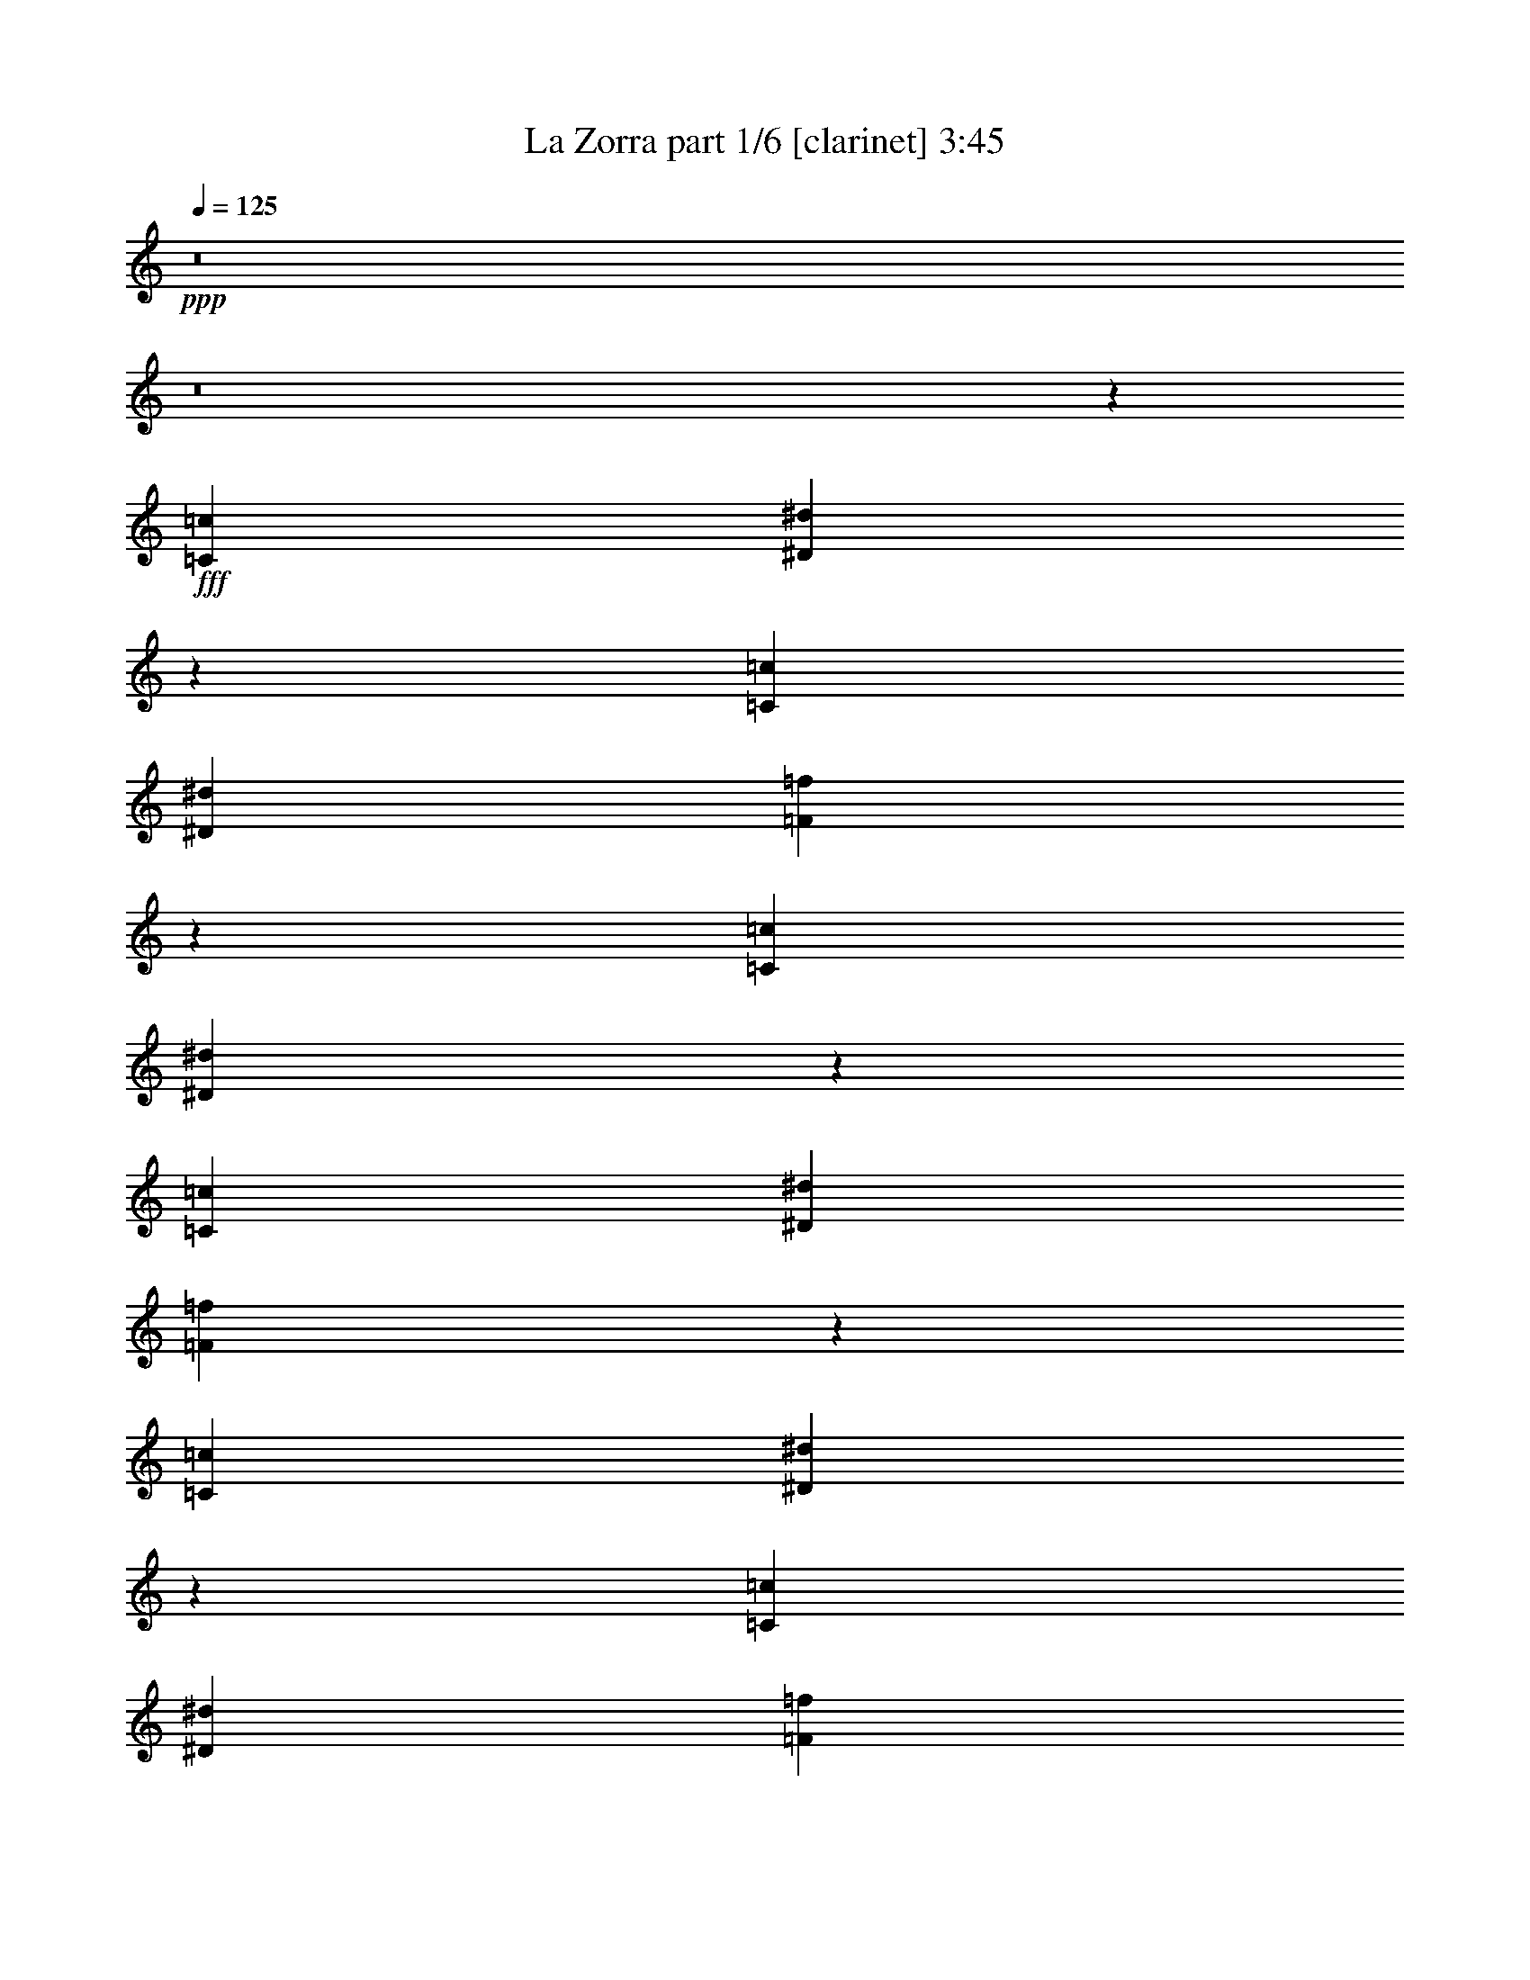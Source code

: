 % Produced with Bruzo's Transcoding Environment
% Transcribed by  Bruzo

X:1
T:  La Zorra part 1/6 [clarinet] 3:45
Z: Transcribed with BruTE 60
L: 1/4
Q: 125
K: C
+ppp+
z8
z8
z7297/1852
+fff+
[=C565/1852=c565/1852]
[^D2351/7408^d2351/7408]
z3875/14816
[=C565/1852=c565/1852]
[^D565/1852^d565/1852]
[=F4679/14816=f4679/14816]
z10913/3704
[=C565/1852=c565/1852]
[^D2305/7408^d2305/7408]
z2215/7408
[=C4057/14816=c4057/14816]
[^D565/1852^d565/1852]
[=F4587/14816=f4587/14816]
z1367/463
[=C565/1852=c565/1852]
[^D2259/7408^d2259/7408]
z2261/7408
[=C565/1852=c565/1852]
[^D4057/14816^d4057/14816]
[=F4495/14816=f4495/14816]
z44299/14816
[=C4057/14816=c4057/14816]
[^D2213/7408^d2213/7408]
z2307/7408
[=C565/1852=c565/1852]
[^D4057/14816^d4057/14816]
[=F9033/14816=f9033/14816]
z9047/14816
[^D8577/14816^d8577/14816]
[=C565/926=c565/926]
[=F13097/14816=f13097/14816]
[^D565/1852^d565/1852]
[=C30725/14816=c30725/14816]
z4509/14816
[^D8577/14816^d8577/14816]
[=C565/926=c565/926]
[=F13097/14816=f13097/14816]
[^D565/1852^d565/1852]
[=C30633/14816=c30633/14816]
z4601/14816
[=F8577/14816=f8577/14816]
[^G565/926^g565/926]
[=G13097/14816=g13097/14816]
[=F565/1852=f565/1852]
[^D4613/14816^d4613/14816]
z4427/14816
[=D4057/14816=d4057/14816]
[=C4361/3704=c4361/3704]
z4693/14816
[^D565/926^d565/926]
[=C8577/14816=c8577/14816]
[=F13097/14816=f13097/14816]
[^D565/1852^d565/1852]
[=C31375/14816=c31375/14816]
z3859/14816
[^D565/926^d565/926]
[=C8577/14816=c8577/14816]
[=F1695/1852=f1695/1852]
[^D4057/14816^d4057/14816]
[=C31283/14816=c31283/14816]
z2207/7408
[=F8577/14816=f8577/14816]
[^G565/926^g565/926]
[=G13097/14816=g13097/14816]
[=F565/1852=f565/1852]
[^D1937/7408^d1937/7408]
z4703/14816
[=D565/1852=d565/1852]
[=C4667/14816=c4667/14816]
z6475/7408
[=C565/1852=c565/1852]
[^D4057/14816=c4057/14816^d4057/14816]
[^D565/926=c565/926^d565/926]
[=D565/926=B565/926=d565/926]
[=D30769/14816=B30769/14816=d30769/14816]
z6521/7408
[=D565/1852=B565/1852=d565/1852]
[=F565/1852=d565/1852=f565/1852]
[=F8577/14816=d8577/14816=f8577/14816]
[^D565/926=c565/926^d565/926]
[^D30677/14816=c30677/14816^d30677/14816]
z6567/7408
[=C565/1852=c565/1852]
[^D565/1852=c565/1852^d565/1852]
[^D8577/14816=c8577/14816^d8577/14816]
[=D565/926=B565/926=d565/926]
[=D30585/14816=B30585/14816=d30585/14816]
z13689/14816
[=D4057/14816=B4057/14816=d4057/14816]
[=F565/1852=d565/1852=f565/1852]
[=F565/926=d565/926=f565/926]
[^D1941/7408=c1941/7408^d1941/7408]
z556/463
[=A3423/3704=c3423/3704^d3423/3704=a3423/3704]
z17485/14816
[=c565/1852=c'565/1852]
[^d4057/14816=c'4057/14816]
[^d565/926=c'565/926]
[=d8577/14816=b8577/14816]
[=d31327/14816=b31327/14816]
z12947/14816
[=d565/1852=b565/1852]
[=d4057/14816=f4057/14816]
[=d565/926=f565/926]
[^d565/926=c'565/926]
[^d7693/3704=c'7693/3704]
z13039/14816
[=c565/1852=c'565/1852]
[^d565/1852=c'565/1852]
[^d8577/14816=c'8577/14816]
[=d1133/3704=b1133/3704]
z1127/3704
[=d3835/1852=b3835/1852]
z13131/14816
[=d565/1852=b565/1852]
[=d565/1852=f565/1852]
[=d8577/14816=f8577/14816]
[^d555/1852=c'555/1852]
z13177/14816
[=g565/1852]
[=g565/1852]
[=g565/1852]
[=g565/1852]
[=g4057/14816]
[=c'563/1852]
z567/1852
[=g1181/3704]
z3853/14816
[^a4481/14816]
z4559/14816
[=f4701/14816]
z969/3704
[^g2229/7408]
z2291/7408
[=f565/1852]
[=g1931/7408]
z4453/3704
[^a1103/3704]
z1157/3704
[=f579/1852]
z551/1852
[^g1963/7408]
z4651/14816
[=f4609/14816]
z4431/14816
[=g3903/14816]
z2337/7408
[^a565/1852]
[=c'587/1852]
z17441/14816
[=c'3857/14816]
z295/926
[=g1135/3704]
z1125/3704
[^a1917/7408]
z4743/14816
[=f4517/14816]
z4523/14816
[^g4737/14816]
z120/463
[=f565/1852]
[=g1151/3704]
z17533/14816
[^a4691/14816]
z1943/7408
[=f139/463]
z287/926
[^g1167/3704]
z3909/14816
[=f4425/14816]
z4615/14816
[=g4645/14816]
z983/3704
[^a565/1852]
[=c'141/463]
z17625/14816
[^d4599/14816]
z4441/14816
[=c3893/14816=c'3893/14816]
z1171/3704
[^d143/463]
z279/926
[=c4057/14816=c'4057/14816]
[^d565/1852]
[=f4553/14816]
z4487/14816
[=g3847/14816]
z2365/7408
[^d1145/1852]
z8457/14816
[^d4507/14816]
z4533/14816
[=c4727/14816=c'4727/14816]
z1925/7408
[^d1121/3704]
z1139/3704
[=c565/1852=c'565/1852]
[^d4057/14816]
[=f4461/14816]
z4579/14816
[=g4681/14816]
z487/1852
[^d2267/3704]
z8549/14816
[^a4415/14816]
z4625/14816
[=g4635/14816]
z4405/14816
[^a3929/14816]
z581/1852
[=g565/1852]
[^a565/1852]
[=c'1067/1852]
z4561/14816
[=g565/1852]
[=g4057/14816]
[=g557/1852]
z573/1852
[=c'1169/3704]
z3901/14816
[=c'565/1852]
[=c'565/1852]
[=c'565/1852]
[^a3837/14816]
z1185/3704
[=g565/926]
[^d1185/3704]
z3837/14816
[=c4497/14816=c'4497/14816]
z4543/14816
[^d4717/14816]
z965/3704
[=c565/1852=c'565/1852]
[^d565/1852]
[=f2347/7408]
z3883/14816
[=g4451/14816]
z4589/14816
[^d13005/14816]
z1153/3704
[^d581/1852]
z3929/14816
[=c4405/14816=c'4405/14816]
z4635/14816
[^d4625/14816]
z4415/14816
[=c4057/14816=c'4057/14816]
[^d565/1852]
[=f2301/7408]
z2219/7408
[=g487/1852]
z4681/14816
[^d12913/14816]
z147/463
[^a1139/3704]
z1121/3704
[=g1925/7408]
z4727/14816
[^a4533/14816]
z4507/14816
[=g4057/14816]
[^a565/1852]
[=c'2285/3704]
z1105/3704
[=g4057/14816]
[=g565/1852]
[=g4597/14816]
z4443/14816
[=c'3891/14816]
z2343/7408
[=c'565/1852]
[=c'565/1852]
[=c'4057/14816]
[^a4441/14816]
z4599/14816
[=g8365/14816]
z8
z8
z11677/7408
[=C565/1852=c565/1852]
[^D567/1852^d567/1852]
z563/1852
[=C4057/14816=c4057/14816]
[^D565/1852^d565/1852]
[=F4513/14816=f4513/14816]
z44281/14816
[=C4057/14816=c4057/14816]
[^D1111/3704^d1111/3704]
z1149/3704
[=C565/1852=c565/1852]
[^D4057/14816^d4057/14816]
[=F4421/14816=f4421/14816]
z44373/14816
[=C565/1852=c565/1852]
[^D3889/14816^d3889/14816]
z293/926
[=C565/1852=c565/1852]
[^D565/1852^d565/1852]
[=F1933/7408=f1933/7408]
z44465/14816
[=C565/1852=c565/1852]
[^D4723/14816^d4723/14816]
z1927/7408
[=C565/1852=c565/1852]
[^D565/1852^d565/1852]
[=F2101/3704=f2101/3704]
z9213/14816
[^D8577/14816^d8577/14816]
[=C565/926=c565/926]
[=F13097/14816=f13097/14816]
[^D565/1852^d565/1852]
[=C30559/14816=c30559/14816]
z4675/14816
[^D565/926^d565/926]
[=C8577/14816=c8577/14816]
[=F13097/14816=f13097/14816]
[^D565/1852^d565/1852]
[=C31393/14816=c31393/14816]
z3841/14816
[=F565/926=f565/926]
[^G8577/14816^g8577/14816]
[=G1695/1852=g1695/1852]
[=F4057/14816=f4057/14816]
[^D4447/14816^d4447/14816]
z4593/14816
[=D565/1852=d565/1852]
[=C17741/14816=c17741/14816]
z3933/14816
[^D565/926^d565/926]
[=C565/926=c565/926]
[=F13097/14816=f13097/14816]
[^D565/1852^d565/1852]
[=C15373/7408=c15373/7408]
z561/1852
[^D8577/14816^d8577/14816]
[=C565/926=c565/926]
[=F13097/14816=f13097/14816]
[^D565/1852^d565/1852]
[=C15327/7408=c15327/7408]
z1145/3704
[=F8577/14816=f8577/14816]
[^G565/926^g565/926]
[=G13097/14816=g13097/14816]
[=F565/1852=f565/1852]
[^D2317/7408^d2317/7408]
z2203/7408
[=D4057/14816=d4057/14816]
[=C4501/14816=c4501/14816]
z3279/3704
[=C565/1852=c565/1852]
[^D565/1852=c565/1852^d565/1852]
[^D8577/14816=c8577/14816^d8577/14816]
[=D565/926=B565/926=d565/926]
[=D30603/14816=B30603/14816=d30603/14816]
z13671/14816
[=D4057/14816=B4057/14816=d4057/14816]
[=F565/1852=d565/1852=f565/1852]
[=F565/926=d565/926=f565/926]
[^D8577/14816=c8577/14816^d8577/14816]
[^D30511/14816=c30511/14816^d30511/14816]
z13763/14816
[=C4057/14816=c4057/14816]
[^D565/1852=c565/1852^d565/1852]
[^D565/926=c565/926^d565/926]
[=D8577/14816=B8577/14816=d8577/14816]
[=D31345/14816=B31345/14816=d31345/14816]
z12929/14816
[=D565/1852=B565/1852=d565/1852]
[=F4057/14816=d4057/14816=f4057/14816]
[=F565/926=d565/926=f565/926]
[^D2321/7408=c2321/7408^d2321/7408]
z17495/14816
[=A13063/14816=c13063/14816^d13063/14816=a13063/14816]
z17651/14816
[=c565/1852=c'565/1852]
[^d565/1852=c'565/1852]
[^d8577/14816=c'8577/14816]
[=d565/926=b565/926]
[=d15349/7408=b15349/7408]
z13113/14816
[=d565/1852=b565/1852]
[=d565/1852=f565/1852]
[=d8577/14816=f8577/14816]
[^d565/926=c'565/926]
[^d15303/7408=c'15303/7408]
z3417/3704
[=c4057/14816=c'4057/14816]
[^d565/1852=c'565/1852]
[^d565/926=c'565/926]
[=d3903/14816=b3903/14816]
z2337/7408
[=d15257/7408=b15257/7408]
z430/463
[=d4057/14816=b4057/14816]
[=d565/1852=f565/1852]
[=d565/926=f565/926]
[^d4737/14816=c'4737/14816]
z805/926
[=g565/1852]
[=g4057/14816]
[=g565/1852]
[=g565/1852]
[=g565/1852]
[=c'3875/14816]
z2351/7408
[=g2279/7408]
z2241/7408
[^a963/3704]
z4725/14816
[=f4535/14816]
z4505/14816
[^g3829/14816]
z1187/3704
[=f565/1852]
[=g2311/7408]
z17515/14816
[^a4709/14816]
z967/3704
[=f2233/7408]
z2287/7408
[^g2343/7408]
z3891/14816
[=f4443/14816]
z4597/14816
[=g4663/14816]
z1957/7408
[^a565/1852]
[=c'2265/7408]
z17607/14816
[=c'4617/14816]
z4423/14816
[=g3911/14816]
z2333/7408
[^a2297/7408]
z2223/7408
[=f243/926]
z4689/14816
[^g4571/14816]
z4469/14816
[=f4057/14816]
[=g2219/7408]
z17699/14816
[^a4525/14816]
z4515/14816
[=f4745/14816]
z479/1852
[^g2251/7408]
z2269/7408
[=f2361/7408]
z3855/14816
[=g4479/14816]
z4561/14816
[^a565/1852]
[=c'3883/14816]
z17791/14816
[^d4433/14816]
z4607/14816
[=c4653/14816=c'4653/14816]
z981/3704
[^d2205/7408]
z5/16
[=c565/1852=c'565/1852]
[^d565/1852]
[=f981/3704]
z4653/14816
[=g4607/14816]
z4433/14816
[^d8531/14816]
z4543/7408
[^d1939/7408]
z4699/14816
[=c4561/14816=c'4561/14816]
z4479/14816
[^d3855/14816]
z2361/7408
[=c565/1852=c'565/1852]
[^d565/1852]
[=f479/1852]
z4745/14816
[=g4515/14816]
z4525/14816
[^d8439/14816]
z4589/7408
[^a589/1852]
z3865/14816
[=g4469/14816]
z4571/14816
[^a4689/14816]
z243/926
[=g565/1852]
[^a565/1852]
[=c'4185/7408]
z4727/14816
[=g565/1852]
[=g565/1852]
[=g3827/14816]
z2375/7408
[=c'2255/7408]
z2265/7408
[=c'565/1852]
[=c'4057/14816]
[=c'565/1852]
[^a4597/14816]
z4443/14816
[=g8577/14816]
[^d2287/7408]
z2233/7408
[=c967/3704=c'967/3704]
z4709/14816
[^d4551/14816]
z4489/14816
[=c4057/14816=c'4057/14816]
[^d565/1852]
[=f283/926]
z141/463
[=g1187/3704]
z3829/14816
[^d13765/14816]
z963/3704
[^d2241/7408]
z2279/7408
[=c2351/7408=c'2351/7408]
z3875/14816
[^d4459/14816]
z4581/14816
[=c565/1852=c'565/1852]
[^d4057/14816]
[=f1109/3704]
z1151/3704
[=g291/926]
z3921/14816
[^d13673/14816]
z4407/14816
[^a3927/14816]
z2325/7408
[=g2305/7408]
z2215/7408
[^a122/463]
z4673/14816
[=g565/1852]
[^a565/1852]
[=c'8511/14816]
z2293/7408
[=g565/1852]
[=g4057/14816]
[=g4431/14816]
z4609/14816
[=c'4651/14816]
z1963/7408
[=c'565/1852]
[=c'565/1852]
[=c'565/1852]
[^a2369/7408]
z3839/14816
[=g9125/14816]
z8
z8
z23057/14816
[=C565/1852=c565/1852]
[^D3907/14816^d3907/14816]
z2335/7408
[=C565/1852=c565/1852]
[^D565/1852^d565/1852]
[=F971/3704=f971/3704]
z44447/14816
[=C565/1852=c565/1852]
[^D4741/14816^d4741/14816]
z959/3704
[=C565/1852=c565/1852]
[^D565/1852^d565/1852]
[=F2359/7408=f2359/7408]
z43613/14816
[=C565/1852=c565/1852]
[^D4649/14816^d4649/14816]
z491/1852
[=C565/1852=c565/1852]
[^D565/1852^d565/1852]
[=F2313/7408=f2313/7408]
z43705/14816
[=C565/1852=c565/1852]
[^D4557/14816^d4557/14816]
z4483/14816
[=C4057/14816=c4057/14816]
[^D565/1852^d565/1852]
[=F2291/3704=f2291/3704]
z8453/14816
[^D565/926^d565/926]
[=C8577/14816=c8577/14816]
[=F1695/1852=f1695/1852]
[^D4057/14816^d4057/14816]
[=C31319/14816=c31319/14816]
z3915/14816
[^D565/926^d565/926]
[=C565/926=c565/926]
[=F13097/14816=f13097/14816]
[^D565/1852^d565/1852]
[=C7691/3704=c7691/3704]
z2235/7408
[=F8577/14816=f8577/14816]
[^G565/926^g565/926]
[=G13097/14816=g13097/14816]
[=F565/1852=f565/1852]
[^D593/1852^d593/1852]
z3833/14816
[=D565/1852=d565/1852]
[=C17575/14816=c17575/14816]
z2281/7408
[^D8577/14816^d8577/14816]
[=C565/926=c565/926]
[=F13097/14816=f13097/14816]
[^D565/1852^d565/1852]
[=C7645/3704=c7645/3704]
z2327/7408
[^D565/926^d565/926]
[=C8577/14816=c8577/14816]
[=F13097/14816=f13097/14816]
[^D565/1852^d565/1852]
[=C3811/1852=c3811/1852]
z2373/7408
[=F565/926=f565/926]
[^G8577/14816^g8577/14816]
[=G1695/1852=g1695/1852]
[=F4057/14816=f4057/14816]
[^D1117/3704^d1117/3704]
z1143/3704
[=D565/1852=d565/1852]
[=C121/463=c121/463]
z13745/14816
[=C4057/14816=c4057/14816]
[^D565/1852=c565/1852^d565/1852]
[^D565/926=c565/926^d565/926]
[=D8577/14816=B8577/14816=d8577/14816]
[=D31363/14816=B31363/14816=d31363/14816]
z12911/14816
[=D565/1852=B565/1852=d565/1852]
[=F4057/14816=d4057/14816=f4057/14816]
[=F565/926=d565/926=f565/926]
[^D8577/14816=c8577/14816^d8577/14816]
[^D31271/14816=c31271/14816^d31271/14816]
z13003/14816
[=C565/1852=c565/1852]
[^D565/1852=c565/1852^d565/1852]
[^D8577/14816=c8577/14816^d8577/14816]
[=D565/926=B565/926=d565/926]
[=D7679/3704=B7679/3704=d7679/3704]
z13095/14816
[=D565/1852=B565/1852=d565/1852]
[=F565/1852=d565/1852=f565/1852]
[=F8577/14816=d8577/14816=f8577/14816]
[^D1119/3704=c1119/3704^d1119/3704]
z17661/14816
[=A12897/14816=c12897/14816^d12897/14816=a12897/14816]
z17817/14816
[=c565/1852=c'565/1852]
[^d565/1852=c'565/1852]
[^d565/926=c'565/926]
[=d8577/14816=b8577/14816]
[=d7633/3704=b7633/3704]
z6871/7408
[=d4057/14816=b4057/14816]
[=d565/1852=f565/1852]
[=d565/926=f565/926]
[^d8577/14816=c'8577/14816]
[^d15683/7408=c'15683/7408]
z3227/3704
[=c565/1852=c'565/1852]
[^d4057/14816=c'4057/14816]
[^d565/926=c'565/926]
[=d4663/14816=b4663/14816]
z1957/7408
[=d15637/7408=b15637/7408]
z1625/1852
[=d565/1852=b565/1852]
[=d565/1852=f565/1852]
[=d8577/14816=f8577/14816]
[^d4571/14816=c'4571/14816]
z6523/7408
[=g565/1852]
[=g565/1852]
[=g4057/14816]
[=g565/1852]
[=g565/1852]
[=c'4635/14816]
z4405/14816
[=g3929/14816]
z581/1852
[^a1153/3704]
z1107/3704
[=f1953/7408]
z4671/14816
[^g4589/14816]
z4451/14816
[=f4057/14816]
[=g557/1852]
z17681/14816
[^a4543/14816]
z4497/14816
[=f3837/14816]
z1185/3704
[^g565/1852]
z565/1852
[=f1185/3704]
z3837/14816
[=g4497/14816]
z4543/14816
[^a565/1852]
[=c'3901/14816]
z17773/14816
[=c'4451/14816]
z4589/14816
[=g4671/14816]
z1953/7408
[^a1107/3704]
z1153/3704
[=f581/1852]
z3929/14816
[^g4405/14816]
z4635/14816
[=f565/1852]
[=g4735/14816]
z8701/7408
[^a487/1852]
z4681/14816
[=f4579/14816]
z4461/14816
[^g3873/14816]
z147/463
[=f1139/3704]
z1121/3704
[=g1925/7408]
z4727/14816
[^a565/1852]
[=c'4643/14816]
z8747/7408
[^d2365/7408]
z3847/14816
[=c4487/14816=c'4487/14816]
z4553/14816
[^d4707/14816]
z1935/7408
[=c565/1852=c'565/1852]
[^d565/1852]
[=f1171/3704]
z3893/14816
[=g4441/14816]
z4599/14816
[^d8365/14816]
z2313/3704
[^d2319/7408]
z2201/7408
[=c983/3704=c'983/3704]
z4645/14816
[^d4615/14816]
z4425/14816
[=c4057/14816=c'4057/14816]
[^d565/1852]
[=f287/926]
z139/463
[=g1943/7408]
z4691/14816
[^d9199/14816]
z4209/7408
[^a2273/7408]
z2247/7408
[=g120/463]
z4737/14816
[^a4523/14816]
z4517/14816
[=g565/1852]
[^a4057/14816]
[=c'4565/7408]
z2215/7408
[=g4057/14816]
[=g565/1852]
[=g4587/14816]
z4453/14816
[=c'3881/14816]
z587/1852
[=c'565/1852]
[=c'565/1852]
[=c'4057/14816]
[^a4431/14816]
z4609/14816
[=g8577/14816]
[^d551/1852]
z579/1852
[=c1157/3704=c'1157/3704]
z1103/3704
[^d1961/7408]
z4655/14816
[=c565/1852=c'565/1852]
[^d565/1852]
[=f3899/14816]
z2339/7408
[=g2291/7408]
z2229/7408
[^d821/926]
z4481/14816
[^d3853/14816]
z1181/3704
[=c567/1852=c'567/1852]
z563/1852
[^d1915/7408]
z4747/14816
[=c565/1852=c'565/1852]
[^d565/1852]
[=f4733/14816]
z961/3704
[=g2245/7408]
z2275/7408
[^d3261/3704]
z4573/14816
[^a4687/14816]
z1945/7408
[=g1111/3704]
z1149/3704
[^a583/1852]
z3913/14816
[=g565/1852]
[^a565/1852]
[=c'9271/14816]
z1913/7408
[=g565/1852]
[=g565/1852]
[=g591/1852]
z3849/14816
[=c'4485/14816]
z4555/14816
[=c'565/1852]
[=c'4057/14816]
[=c'565/1852]
[^a1143/3704]
z1117/3704
[=g8577/14816]
[=c'35107/14816]
z8
z87/16

X:2
T:  La Zorra part 2/6 [horn] 3:45
Z: Transcribed with BruTE 70
L: 1/4
Q: 125
K: C
+ppp+
z8
z8
z8
z8
z8
z8
z8
z8
z5525/3704
+fff+
[=C4057/14816]
[=C565/926]
[=B,565/926]
[=B,30769/14816]
z6521/7408
[=B,565/1852]
[=D565/1852]
[=D8577/14816]
[=C565/926]
[=C30677/14816]
z8827/7408
[=C565/1852]
[=C8577/14816]
[=B,565/926]
[=B,30585/14816]
z13689/14816
[=B,4057/14816]
[=D565/1852]
[=D565/926]
[=C1941/7408]
z556/463
[^D3423/3704]
z22005/14816
[=c4057/14816]
[=c565/926]
[=B8577/14816]
[=B31327/14816]
z12947/14816
[=B565/1852]
[=d4057/14816]
[=d565/926]
[=c565/926]
[=c7693/3704]
z17559/14816
[=c565/1852]
[=c8577/14816]
[=B1133/3704]
z1127/3704
[=B3835/1852]
z13131/14816
[=B565/1852]
[=d565/1852]
[=d8577/14816]
[=c555/1852]
z8
z8
z8
z8
z8
z8
z8
z8
z8
z8
z8
z8
z8
z8
z43543/7408
[=C565/1852]
[=C8577/14816]
[=B,565/926]
[=B,30603/14816]
z13671/14816
[=B,4057/14816]
[=D565/1852]
[=D565/926]
[=C8577/14816]
[=C30511/14816]
z4455/3704
[=C565/1852]
[=C565/926]
[=B,8577/14816]
[=B,31345/14816]
z12929/14816
[=B,565/1852]
[=D4057/14816]
[=D565/926]
[=C2321/7408]
z17495/14816
[^D13063/14816]
z22171/14816
[=c565/1852]
[=c8577/14816]
[=B565/926]
[=B15349/7408]
z13113/14816
[=B565/1852]
[=d565/1852]
[=d8577/14816]
[=c565/926]
[=c15303/7408]
z17725/14816
[=c565/1852]
[=c565/926]
[=B3903/14816]
z2337/7408
[=B15257/7408]
z430/463
[=B4057/14816]
[=d565/1852]
[=d565/926]
[=c4737/14816]
z8
z8
z8
z8
z8
z8
z8
z8
z8
z8
z8
z8
z8
z8
z43163/7408
[=C565/1852]
[=C565/926]
[=B,8577/14816]
[=B,31363/14816]
z12911/14816
[=B,565/1852]
[=D4057/14816]
[=D565/926]
[=C8577/14816]
[=C31271/14816]
z17523/14816
[=C565/1852]
[=C8577/14816]
[=B,565/926]
[=B,7679/3704]
z13095/14816
[=B,565/1852]
[=D565/1852]
[=D8577/14816]
[=C1119/3704]
z17661/14816
[^D12897/14816]
z22337/14816
[=c565/1852]
[=c565/926]
[=B8577/14816]
[=B7633/3704]
z6871/7408
[=B4057/14816]
[=d565/1852]
[=d565/926]
[=c8577/14816]
[=c15683/7408]
z4357/3704
[=c4057/14816]
[=c565/926]
[=B4663/14816]
z1957/7408
[=B15637/7408]
z1625/1852
[=B565/1852]
[=d565/1852]
[=d8577/14816]
[=c4571/14816]
z8
z8
z8
z8
z8
z8
z8
z8
z105/16

X:3
T:  La Zorra part 3/6 [lute] 3:45
Z: Transcribed with BruTE 90
L: 1/4
Q: 125
K: C
+ppp+
z22137/7408
+mf+
[=G2127/3704=c2127/3704^d2127/3704=g2127/3704]
z9109/14816
[=G8485/14816=c8485/14816^d8485/14816=g8485/14816]
z2283/3704
[=G4231/7408=c4231/7408^d4231/7408=g4231/7408]
z9155/14816
[=G8439/14816=c8439/14816^d8439/14816=g8439/14816]
z4589/7408
[=G263/463=c263/463^d263/463=g263/463]
z9201/14816
[=G8393/14816=c8393/14816^d8393/14816=g8393/14816]
z1153/1852
[=G4185/7408=c4185/7408^d4185/7408=g4185/7408]
z9247/14816
[=G8347/14816=c8347/14816^d8347/14816=g8347/14816]
z4635/7408
[=G4625/7408=c4625/7408^d4625/7408=g4625/7408]
z8367/14816
[=G9227/14816=c9227/14816^d9227/14816=g9227/14816]
z4195/7408
[=G2301/3704=c2301/3704^d2301/3704=g2301/3704]
z8413/14816
[=G9181/14816=c9181/14816^d9181/14816=g9181/14816]
z2109/3704
[=G4579/7408=c4579/7408^d4579/7408=g4579/7408]
z8459/14816
[=G565/926=c565/926^d565/926=g565/926]
[=G4725/14816=c4725/14816^d4725/14816=g4725/14816]
z19543/7408
[=G4533/7408=c4533/7408^d4533/7408=g4533/7408]
z8551/14816
[=G9043/14816=c9043/14816^d9043/14816=g9043/14816]
z9037/14816
[=G8557/14816=c8557/14816^d8557/14816=g8557/14816]
z2265/3704
[=G4267/7408=c4267/7408^d4267/7408=g4267/7408]
z9083/14816
[=G8511/14816=c8511/14816^d8511/14816=g8511/14816]
z4553/7408
[=G1061/1852=c1061/1852^d1061/1852=g1061/1852]
z9129/14816
[=G8465/14816=c8465/14816^d8465/14816=g8465/14816]
z286/463
[=G4221/7408=c4221/7408^d4221/7408=g4221/7408]
z9175/14816
[=G8419/14816=c8419/14816^d8419/14816=g8419/14816]
z4599/7408
[=G2099/3704=c2099/3704^d2099/3704=g2099/3704]
z9221/14816
[=G8373/14816=c8373/14816^d8373/14816=g8373/14816]
z2311/3704
[=G8577/14816=c8577/14816^d8577/14816=g8577/14816]
[=G9033/14816=c9033/14816^d9033/14816=g9033/14816]
z35241/14816
[=G9207/14816=c9207/14816^d9207/14816=g9207/14816]
z4205/7408
[=G287/463=c287/463^d287/463=g287/463]
z8433/14816
[=G9161/14816=c9161/14816^d9161/14816=g9161/14816]
z1057/1852
[=G4569/7408=c4569/7408^d4569/7408=g4569/7408]
z8479/14816
[=G9115/14816=c9115/14816^d9115/14816=g9115/14816]
z4251/7408
[=G2273/3704=c2273/3704^d2273/3704=g2273/3704]
z8525/14816
[=G9069/14816=c9069/14816^d9069/14816=g9069/14816]
z2137/3704
[=G4523/7408=c4523/7408^d4523/7408=g4523/7408]
z4517/7408
[=G535/926=B535/926=d535/926=g535/926]
z9057/14816
[=G8537/14816=B8537/14816=d8537/14816=g8537/14816]
z1135/1852
[=G4257/7408=c4257/7408^d4257/7408=g4257/7408]
z9103/14816
[=G8491/14816=c8491/14816^d8491/14816=g8491/14816]
z4563/7408
[=G2117/3704=c2117/3704^d2117/3704=g2117/3704]
z9149/14816
[=G8445/14816=c8445/14816^d8445/14816=g8445/14816]
z2293/3704
[=G4211/7408=c4211/7408^d4211/7408=g4211/7408]
z9195/14816
[=G8399/14816=c8399/14816^d8399/14816=g8399/14816]
z4609/7408
[=G1047/1852=c1047/1852^d1047/1852=g1047/1852]
z9241/14816
[=G8353/14816=c8353/14816^d8353/14816=g8353/14816]
z579/926
[=G1157/1852=c1157/1852^d1157/1852=g1157/1852]
z8361/14816
[=G9233/14816=c9233/14816^d9233/14816=g9233/14816]
z262/463
[=G4605/7408=B4605/7408=d4605/7408=g4605/7408]
z8407/14816
[=G565/926=B565/926=d565/926=g565/926]
[=G8481/14816=c8481/14816^d8481/14816=g8481/14816]
z17665/7408
[=G4559/7408=B4559/7408=d4559/7408=g4559/7408]
z8499/14816
[=G9095/14816=B9095/14816=d9095/14816=g9095/14816]
z4261/7408
[=G567/926=B567/926=d567/926=g567/926]
z8545/14816
[=G9049/14816=B9049/14816=d9049/14816=g9049/14816]
z9031/14816
[=G8563/14816=c8563/14816^d8563/14816=g8563/14816]
z4527/7408
[=G2135/3704=c2135/3704^d2135/3704=g2135/3704]
z9077/14816
[=G8517/14816=c8517/14816^d8517/14816=g8517/14816]
z2275/3704
[=G4247/7408=c4247/7408^d4247/7408=g4247/7408]
z9123/14816
[=G8471/14816=B8471/14816=d8471/14816=g8471/14816]
z4573/7408
[=G264/463=B264/463=d264/463=g264/463]
z9169/14816
[=G8425/14816=B8425/14816=d8425/14816=g8425/14816]
z1149/1852
[=G8577/14816=B8577/14816=d8577/14816=g8577/14816]
[=G4455/14816=c4455/14816^d4455/14816=g4455/14816]
z6581/7408
[=G4349/3704=c4349/3704^d4349/3704=g4349/3704]
z44495/14816
[=G9213/14816=B9213/14816=d9213/14816=g9213/14816]
z2101/3704
[=G4595/7408=B4595/7408=d4595/7408=g4595/7408]
z8427/14816
[=G9167/14816=B9167/14816=d9167/14816=g9167/14816]
z4225/7408
[=G1143/1852=B1143/1852=d1143/1852=g1143/1852]
z8473/14816
[=G9121/14816=c9121/14816^d9121/14816=g9121/14816]
z531/926
[=G4549/7408=c4549/7408^d4549/7408=g4549/7408]
z8519/14816
[=G9075/14816=c9075/14816^d9075/14816=g9075/14816]
z4271/7408
[=G2263/3704=c2263/3704^d2263/3704=g2263/3704]
z8565/14816
[=G9029/14816=B9029/14816=d9029/14816=g9029/14816]
z9051/14816
[=G8543/14816=B8543/14816=d8543/14816=g8543/14816]
z4537/7408
[=G1065/1852=B1065/1852=d1065/1852=g1065/1852]
z9097/14816
[=G8577/14816=B8577/14816=d8577/14816=g8577/14816]
[=G8757/7408=c8757/7408^d8757/7408=g8757/7408]
z2215/1852
[=G563/1852=c563/1852^d563/1852=g563/1852]
z13113/14816
[^A4481/14816=d4481/14816=f4481/14816^a4481/14816]
z821/926
[^G2229/7408=c2229/7408^d2229/7408^g2229/7408]
z4551/7408
[=G1931/7408=B1931/7408=d1931/7408=g1931/7408]
z4453/3704
[^A1103/3704=d1103/3704=f1103/3704^a1103/3704]
z3417/3704
[^G1963/7408=c1963/7408^d1963/7408^g1963/7408]
z13691/14816
[=G3903/14816=B3903/14816=d3903/14816=g3903/14816]
z4597/7408
[=G587/1852=c587/1852^d587/1852=g587/1852]
z17441/14816
[=G3857/14816=c3857/14816^d3857/14816=g3857/14816]
z430/463
[^A1917/7408=d1917/7408=f1917/7408^a1917/7408]
z13783/14816
[^G4737/14816=c4737/14816^d4737/14816^g4737/14816]
z1045/1852
[=G1151/3704=B1151/3704=d1151/3704=g1151/3704]
z17533/14816
[^A4691/14816=d4691/14816=f4691/14816^a4691/14816]
z6463/7408
[^G1167/3704=c1167/3704^d1167/3704^g1167/3704]
z12949/14816
[=G4645/14816=B4645/14816=d4645/14816=g4645/14816]
z2113/3704
[=G141/463=c141/463^d141/463=g141/463]
z26665/14816
[=G8523/14816=c8523/14816^d8523/14816=g8523/14816]
z4547/7408
[=G2125/3704=c2125/3704^d2125/3704=g2125/3704]
z9117/14816
[=G8477/14816=c8477/14816^d8477/14816=g8477/14816]
z2285/3704
[=G4227/7408=c4227/7408^d4227/7408=g4227/7408]
z9163/14816
[=G8431/14816=c8431/14816^d8431/14816=g8431/14816]
z4593/7408
[=G1051/1852=c1051/1852^d1051/1852=g1051/1852]
z9209/14816
[=G8385/14816=c8385/14816^d8385/14816=g8385/14816]
z577/926
[=G4181/7408=c4181/7408^d4181/7408=g4181/7408]
z9255/14816
[^A9265/14816=d9265/14816=f9265/14816^a9265/14816]
z261/463
[^A4621/7408=d4621/7408=f4621/7408^a4621/7408]
z8375/14816
[=G9219/14816=c9219/14816^d9219/14816=g9219/14816]
z4199/7408
[=G2299/3704=c2299/3704^d2299/3704=g2299/3704]
z8421/14816
[=G9173/14816=c9173/14816^d9173/14816=g9173/14816]
z2111/3704
[=G4575/7408=c4575/7408^d4575/7408=g4575/7408]
z8467/14816
[=G9127/14816=c9127/14816^d9127/14816=g9127/14816]
z4245/7408
[=G569/926=c569/926^d569/926=g569/926]
z8513/14816
[=G9081/14816=c9081/14816^d9081/14816=g9081/14816]
z1067/1852
[=G4529/7408=c4529/7408^d4529/7408=g4529/7408]
z8559/14816
[=G9035/14816=c9035/14816^d9035/14816=g9035/14816]
z9045/14816
[=G8549/14816=c8549/14816^d8549/14816=g8549/14816]
z2267/3704
[=G4263/7408=c4263/7408^d4263/7408=g4263/7408]
z9091/14816
[=G8503/14816=c8503/14816^d8503/14816=g8503/14816]
z4557/7408
[^A265/463=d265/463=f265/463^a265/463]
z9137/14816
[^A8457/14816=d8457/14816=f8457/14816^a8457/14816]
z1145/1852
[=G4217/7408=c4217/7408^d4217/7408=g4217/7408]
z9183/14816
[=G8411/14816=c8411/14816^d8411/14816=g8411/14816]
z4603/7408
[=G2097/3704=c2097/3704^d2097/3704=g2097/3704]
z9229/14816
[=G8365/14816=c8365/14816^d8365/14816=g8365/14816]
z2313/3704
[=G2317/3704=c2317/3704^d2317/3704=g2317/3704]
z8349/14816
[=G9245/14816=c9245/14816^d9245/14816=g9245/14816]
z2093/3704
[=G4611/7408=c4611/7408^d4611/7408=g4611/7408]
z8395/14816
[=G9199/14816=c9199/14816^d9199/14816=g9199/14816]
z4209/7408
[=G1147/1852=c1147/1852^d1147/1852=g1147/1852]
z8441/14816
[=G9153/14816=c9153/14816^d9153/14816=g9153/14816]
z529/926
[=G4565/7408=c4565/7408^d4565/7408=g4565/7408]
z8487/14816
[=G9107/14816=c9107/14816^d9107/14816=g9107/14816]
z4255/7408
[=G2271/3704=c2271/3704^d2271/3704=g2271/3704]
z8533/14816
[=G9061/14816=c9061/14816^d9061/14816=g9061/14816]
z2139/3704
[=G4519/7408=c4519/7408^d4519/7408=g4519/7408]
z4521/7408
[=G1069/1852=c1069/1852^d1069/1852=g1069/1852]
z9065/14816
[=G8529/14816=c8529/14816^d8529/14816=g8529/14816]
z284/463
[=G8577/14816=c8577/14816^d8577/14816=g8577/14816]
[=G4559/14816=c4559/14816^d4559/14816=g4559/14816]
z39715/14816
[=G8437/14816=c8437/14816^d8437/14816=g8437/14816]
z2295/3704
[=G4207/7408=c4207/7408^d4207/7408=g4207/7408]
z9203/14816
[=G8391/14816=c8391/14816^d8391/14816=g8391/14816]
z4613/7408
[=G523/926=c523/926^d523/926=g523/926]
z9249/14816
[=G9271/14816=c9271/14816^d9271/14816=g9271/14816]
z4173/7408
[=G289/463=c289/463^d289/463=g289/463]
z8369/14816
[=G9225/14816=c9225/14816^d9225/14816=g9225/14816]
z1049/1852
[=G4601/7408=c4601/7408^d4601/7408=g4601/7408]
z8415/14816
[=G9179/14816=c9179/14816^d9179/14816=g9179/14816]
z4219/7408
[=G2289/3704=c2289/3704^d2289/3704=g2289/3704]
z8461/14816
[=G9133/14816=c9133/14816^d9133/14816=g9133/14816]
z2121/3704
[=G565/926=c565/926^d565/926=g565/926]
[=G2101/3704=c2101/3704^d2101/3704=g2101/3704]
z35407/14816
[=G9041/14816=c9041/14816^d9041/14816=g9041/14816]
z9039/14816
[=G8555/14816=c8555/14816^d8555/14816=g8555/14816]
z4531/7408
[=G2133/3704=c2133/3704^d2133/3704=g2133/3704]
z9085/14816
[=G8509/14816=c8509/14816^d8509/14816=g8509/14816]
z2277/3704
[=G4243/7408=c4243/7408^d4243/7408=g4243/7408]
z9131/14816
[=G8463/14816=c8463/14816^d8463/14816=g8463/14816]
z4577/7408
[=G1055/1852=c1055/1852^d1055/1852=g1055/1852]
z9177/14816
[=G8417/14816=c8417/14816^d8417/14816=g8417/14816]
z575/926
[=G4197/7408=B4197/7408=d4197/7408=g4197/7408]
z9223/14816
[=G8371/14816=B8371/14816=d8371/14816=g8371/14816]
z4623/7408
[=G2087/3704=c2087/3704^d2087/3704=g2087/3704]
z9269/14816
[=G9251/14816=c9251/14816^d9251/14816=g9251/14816]
z4183/7408
[=G2307/3704=c2307/3704^d2307/3704=g2307/3704]
z8389/14816
[=G9205/14816=c9205/14816^d9205/14816=g9205/14816]
z2103/3704
[=G4591/7408=c4591/7408^d4591/7408=g4591/7408]
z8435/14816
[=G9159/14816=c9159/14816^d9159/14816=g9159/14816]
z4229/7408
[=G571/926=c571/926^d571/926=g571/926]
z8481/14816
[=G9113/14816=c9113/14816^d9113/14816=g9113/14816]
z1063/1852
[=G4545/7408=c4545/7408^d4545/7408=g4545/7408]
z8527/14816
[=G9067/14816=c9067/14816^d9067/14816=g9067/14816]
z4275/7408
[=G2261/3704=B2261/3704=d2261/3704=g2261/3704]
z2259/3704
[=G8577/14816=B8577/14816=d8577/14816=g8577/14816]
[=G9241/14816=c9241/14816^d9241/14816=g9241/14816]
z35033/14816
[=G8489/14816=B8489/14816=d8489/14816=g8489/14816]
z1141/1852
[=G4233/7408=B4233/7408=d4233/7408=g4233/7408]
z9151/14816
[=G8443/14816=B8443/14816=d8443/14816=g8443/14816]
z4587/7408
[=G2105/3704=B2105/3704=d2105/3704=g2105/3704]
z9197/14816
[=G8397/14816=c8397/14816^d8397/14816=g8397/14816]
z2305/3704
[=G4187/7408=c4187/7408^d4187/7408=g4187/7408]
z9243/14816
[=G8351/14816=c8351/14816^d8351/14816=g8351/14816]
z4633/7408
[=G4627/7408=c4627/7408^d4627/7408=g4627/7408]
z8363/14816
[=G9231/14816=B9231/14816=d9231/14816=g9231/14816]
z4193/7408
[=G1151/1852=B1151/1852=d1151/1852=g1151/1852]
z8409/14816
[=G9185/14816=B9185/14816=d9185/14816=g9185/14816]
z527/926
[=G565/926=B565/926=d565/926=g565/926]
[=G1913/7408=c1913/7408^d1913/7408=g1913/7408]
z13791/14816
[=G17693/14816=c17693/14816^d17693/14816=g17693/14816]
z43735/14816
[=G9047/14816=B9047/14816=d9047/14816=g9047/14816]
z9033/14816
[=G8561/14816=B8561/14816=d8561/14816=g8561/14816]
z283/463
[=G4269/7408=B4269/7408=d4269/7408=g4269/7408]
z9079/14816
[=G8515/14816=B8515/14816=d8515/14816=g8515/14816]
z4551/7408
[=G2123/3704=c2123/3704^d2123/3704=g2123/3704]
z9125/14816
[=G8469/14816=c8469/14816^d8469/14816=g8469/14816]
z2287/3704
[=G4223/7408=c4223/7408^d4223/7408=g4223/7408]
z9171/14816
[=G8423/14816=c8423/14816^d8423/14816=g8423/14816]
z4597/7408
[=G525/926=B525/926=d525/926=g525/926]
z9217/14816
[=G8377/14816=B8377/14816=d8377/14816=g8377/14816]
z1155/1852
[=G4177/7408=B4177/7408=d4177/7408=g4177/7408]
z9263/14816
[=G565/926=B565/926=d565/926=g565/926]
[=G17811/14816=c17811/14816^d17811/14816=g17811/14816]
z17423/14816
[=G3875/14816=c3875/14816^d3875/14816=g3875/14816]
z6871/7408
[^A963/3704=d963/3704=f963/3704^a963/3704]
z13765/14816
[^G3829/14816=c3829/14816^d3829/14816^g3829/14816]
z2317/3704
[=G2311/7408=B2311/7408=d2311/7408=g2311/7408]
z17515/14816
[^A4709/14816=d4709/14816=f4709/14816^a4709/14816]
z3227/3704
[^G2343/7408=c2343/7408^d2343/7408^g2343/7408]
z12931/14816
[=G4663/14816=B4663/14816=d4663/14816=g4663/14816]
z4217/7408
[=G2265/7408=c2265/7408^d2265/7408=g2265/7408]
z17607/14816
[=G4617/14816=c4617/14816^d4617/14816=g4617/14816]
z1625/1852
[^A2297/7408=d2297/7408=f2297/7408^a2297/7408]
z13023/14816
[^G4571/14816=c4571/14816^d4571/14816^g4571/14816]
z4263/7408
[=G2219/7408=B2219/7408=d2219/7408=g2219/7408]
z17699/14816
[^A4525/14816=d4525/14816=f4525/14816^a4525/14816]
z3273/3704
[^G2251/7408=c2251/7408^d2251/7408^g2251/7408]
z13115/14816
[=G4479/14816=B4479/14816=d4479/14816=g4479/14816]
z9081/14816
[=G3883/14816=c3883/14816^d3883/14816=g3883/14816]
z26831/14816
[=G8357/14816=c8357/14816^d8357/14816=g8357/14816]
z5/8
[=G5/8=c5/8^d5/8=g5/8]
z8357/14816
[=G9237/14816=c9237/14816^d9237/14816=g9237/14816]
z2095/3704
[=G4607/7408=c4607/7408^d4607/7408=g4607/7408]
z8403/14816
[=G9191/14816=c9191/14816^d9191/14816=g9191/14816]
z4213/7408
[=G573/926=c573/926^d573/926=g573/926]
z8449/14816
[=G9145/14816=c9145/14816^d9145/14816=g9145/14816]
z1059/1852
[=G4561/7408=c4561/7408^d4561/7408=g4561/7408]
z8495/14816
[^A9099/14816=d9099/14816=f9099/14816^a9099/14816]
z4259/7408
[^A2269/3704=d2269/3704=f2269/3704^a2269/3704]
z8541/14816
[=G9053/14816=c9053/14816^d9053/14816=g9053/14816]
z2141/3704
[=G4515/7408=c4515/7408^d4515/7408=g4515/7408]
z4525/7408
[=G267/463=c267/463^d267/463=g267/463]
z9073/14816
[=G8521/14816=c8521/14816^d8521/14816=g8521/14816]
z1137/1852
[=G4249/7408=c4249/7408^d4249/7408=g4249/7408]
z9119/14816
[=G8475/14816=c8475/14816^d8475/14816=g8475/14816]
z4571/7408
[=G2113/3704=c2113/3704^d2113/3704=g2113/3704]
z9165/14816
[=G8429/14816=c8429/14816^d8429/14816=g8429/14816]
z2297/3704
[=G4203/7408=c4203/7408^d4203/7408=g4203/7408]
z9211/14816
[=G8383/14816=c8383/14816^d8383/14816=g8383/14816]
z4617/7408
[=G1045/1852=c1045/1852^d1045/1852=g1045/1852]
z9257/14816
[=G9263/14816=c9263/14816^d9263/14816=g9263/14816]
z4177/7408
[^A1155/1852=d1155/1852=f1155/1852^a1155/1852]
z8377/14816
[^A9217/14816=d9217/14816=f9217/14816^a9217/14816]
z525/926
[=G4597/7408=c4597/7408^d4597/7408=g4597/7408]
z8423/14816
[=G9171/14816=c9171/14816^d9171/14816=g9171/14816]
z4223/7408
[=G2287/3704=c2287/3704^d2287/3704=g2287/3704]
z8469/14816
[=G9125/14816=c9125/14816^d9125/14816=g9125/14816]
z2123/3704
[=G4551/7408=c4551/7408^d4551/7408=g4551/7408]
z8515/14816
[=G9079/14816=c9079/14816^d9079/14816=g9079/14816]
z4269/7408
[=G283/463=c283/463^d283/463=g283/463]
z8561/14816
[=G9033/14816=c9033/14816^d9033/14816=g9033/14816]
z9047/14816
[=G8547/14816=c8547/14816^d8547/14816=g8547/14816]
z4535/7408
[=G2131/3704=c2131/3704^d2131/3704=g2131/3704]
z9093/14816
[=G8501/14816=c8501/14816^d8501/14816=g8501/14816]
z2279/3704
[=G4239/7408=c4239/7408^d4239/7408=g4239/7408]
z9139/14816
[=G8455/14816=c8455/14816^d8455/14816=g8455/14816]
z4581/7408
[=G527/926=c527/926^d527/926=g527/926]
z9185/14816
[=G8409/14816=c8409/14816^d8409/14816=g8409/14816]
z1151/1852
[=G4193/7408=c4193/7408^d4193/7408=g4193/7408]
z9231/14816
[=G8363/14816=c8363/14816^d8363/14816=g8363/14816]
z4627/7408
[=G565/926=c565/926^d565/926=g565/926]
[=G1965/7408=c1965/7408^d1965/7408=g1965/7408]
z39881/14816
[=G9197/14816=c9197/14816^d9197/14816=g9197/14816]
z2105/3704
[=G4587/7408=c4587/7408^d4587/7408=g4587/7408]
z8443/14816
[=G9151/14816=c9151/14816^d9151/14816=g9151/14816]
z4233/7408
[=G1141/1852=c1141/1852^d1141/1852=g1141/1852]
z8489/14816
[=G9105/14816=c9105/14816^d9105/14816=g9105/14816]
z266/463
[=G4541/7408=c4541/7408^d4541/7408=g4541/7408]
z8535/14816
[=G9059/14816=c9059/14816^d9059/14816=g9059/14816]
z4279/7408
[=G2259/3704=c2259/3704^d2259/3704=g2259/3704]
z2261/3704
[=G4275/7408=c4275/7408^d4275/7408=g4275/7408]
z9067/14816
[=G8527/14816=c8527/14816^d8527/14816=g8527/14816]
z4545/7408
[=G1063/1852=c1063/1852^d1063/1852=g1063/1852]
z9113/14816
[=G8577/14816=c8577/14816^d8577/14816=g8577/14816]
[=G2291/3704=c2291/3704^d2291/3704=g2291/3704]
z17555/7408
[=G2103/3704=c2103/3704^d2103/3704=g2103/3704]
z9205/14816
[=G8389/14816=c8389/14816^d8389/14816=g8389/14816]
z2307/3704
[=G4183/7408=c4183/7408^d4183/7408=g4183/7408]
z9251/14816
[=G9269/14816=c9269/14816^d9269/14816=g9269/14816]
z2087/3704
[=G4623/7408=c4623/7408^d4623/7408=g4623/7408]
z8371/14816
[=G9223/14816=c9223/14816^d9223/14816=g9223/14816]
z4197/7408
[=G575/926=c575/926^d575/926=g575/926]
z8417/14816
[=G9177/14816=c9177/14816^d9177/14816=g9177/14816]
z1055/1852
[=G4577/7408=B4577/7408=d4577/7408=g4577/7408]
z8463/14816
[=G9131/14816=B9131/14816=d9131/14816=g9131/14816]
z4243/7408
[=G2277/3704=c2277/3704^d2277/3704=g2277/3704]
z8509/14816
[=G9085/14816=c9085/14816^d9085/14816=g9085/14816]
z2133/3704
[=G4531/7408=c4531/7408^d4531/7408=g4531/7408]
z8555/14816
[=G9039/14816=c9039/14816^d9039/14816=g9039/14816]
z9041/14816
[=G8553/14816=c8553/14816^d8553/14816=g8553/14816]
z1133/1852
[=G4265/7408=c4265/7408^d4265/7408=g4265/7408]
z9087/14816
[=G8507/14816=c8507/14816^d8507/14816=g8507/14816]
z4555/7408
[=G2121/3704=c2121/3704^d2121/3704=g2121/3704]
z9133/14816
[=G8461/14816=c8461/14816^d8461/14816=g8461/14816]
z2289/3704
[=G4219/7408=c4219/7408^d4219/7408=g4219/7408]
z9179/14816
[=G8415/14816=B8415/14816=d8415/14816=g8415/14816]
z4601/7408
[=G8577/14816=B8577/14816=d8577/14816=g8577/14816]
[=G9075/14816=c9075/14816^d9075/14816=g9075/14816]
z35199/14816
[=G9249/14816=B9249/14816=d9249/14816=g9249/14816]
z523/926
[=G4613/7408=B4613/7408=d4613/7408=g4613/7408]
z8391/14816
[=G9203/14816=B9203/14816=d9203/14816=g9203/14816]
z4207/7408
[=G2295/3704=B2295/3704=d2295/3704=g2295/3704]
z8437/14816
[=G9157/14816=c9157/14816^d9157/14816=g9157/14816]
z2115/3704
[=G4567/7408=c4567/7408^d4567/7408=g4567/7408]
z8483/14816
[=G9111/14816=c9111/14816^d9111/14816=g9111/14816]
z4253/7408
[=G284/463=c284/463^d284/463=g284/463]
z8529/14816
[=G9065/14816=B9065/14816=d9065/14816=g9065/14816]
z1069/1852
[=G4521/7408=B4521/7408=d4521/7408=g4521/7408]
z4519/7408
[=G2139/3704=B2139/3704=d2139/3704=g2139/3704]
z9061/14816
[=G8577/14816=B8577/14816=d8577/14816=g8577/14816]
[=G2293/7408=c2293/7408^d2293/7408=g2293/7408]
z13031/14816
[=G17527/14816=c17527/14816^d17527/14816=g17527/14816]
z11091/3704
[=G4209/7408=B4209/7408=d4209/7408=g4209/7408]
z9199/14816
[=G8395/14816=B8395/14816=d8395/14816=g8395/14816]
z4611/7408
[=G2093/3704=B2093/3704=d2093/3704=g2093/3704]
z9245/14816
[=G8349/14816=B8349/14816=d8349/14816=g8349/14816]
z2317/3704
[=G2313/3704=c2313/3704^d2313/3704=g2313/3704]
z8365/14816
[=G9229/14816=c9229/14816^d9229/14816=g9229/14816]
z2097/3704
[=G4603/7408=c4603/7408^d4603/7408=g4603/7408]
z8411/14816
[=G9183/14816=c9183/14816^d9183/14816=g9183/14816]
z4217/7408
[=G1145/1852=B1145/1852=d1145/1852=g1145/1852]
z8457/14816
[=G9137/14816=B9137/14816=d9137/14816=g9137/14816]
z265/463
[=G4557/7408=B4557/7408=d4557/7408=g4557/7408]
z8503/14816
[=G565/926=B565/926=d565/926=g565/926]
[=G17645/14816=c17645/14816^d17645/14816=g17645/14816]
z17589/14816
[=G4635/14816=c4635/14816^d4635/14816=g4635/14816]
z6491/7408
[^A1153/3704=d1153/3704=f1153/3704^a1153/3704]
z13005/14816
[^G4589/14816=c4589/14816^d4589/14816^g4589/14816]
z2127/3704
[=G557/1852=B557/1852=d557/1852=g557/1852]
z17681/14816
[^A4543/14816=d4543/14816=f4543/14816^a4543/14816]
z6537/7408
[^G565/1852=c565/1852^d565/1852^g565/1852]
z13097/14816
[=G4497/14816=B4497/14816=d4497/14816=g4497/14816]
z9063/14816
[=G3901/14816=c3901/14816^d3901/14816=g3901/14816]
z17773/14816
[=G4451/14816=c4451/14816^d4451/14816=g4451/14816]
z6583/7408
[^A1107/3704=d1107/3704=f1107/3704^a1107/3704]
z13189/14816
[^G4405/14816=c4405/14816^d4405/14816^g4405/14816]
z9155/14816
[=G4735/14816=B4735/14816=d4735/14816=g4735/14816]
z8701/7408
[^A487/1852=d487/1852=f487/1852^a487/1852]
z13721/14816
[^G3873/14816=c3873/14816^d3873/14816^g3873/14816]
z859/926
[=G1925/7408=B1925/7408=d1925/7408=g1925/7408]
z9247/14816
[=G4643/14816=c4643/14816^d4643/14816=g4643/14816]
z26071/14816
[=G9117/14816=c9117/14816^d9117/14816=g9117/14816]
z2125/3704
[=G4547/7408=c4547/7408^d4547/7408=g4547/7408]
z8523/14816
[=G9071/14816=c9071/14816^d9071/14816=g9071/14816]
z4273/7408
[=G1131/1852=c1131/1852^d1131/1852=g1131/1852]
z1129/1852
[=G4281/7408=c4281/7408^d4281/7408=g4281/7408]
z9055/14816
[=G8539/14816=c8539/14816^d8539/14816=g8539/14816]
z4539/7408
[=G2129/3704=c2129/3704^d2129/3704=g2129/3704]
z9101/14816
[=G8493/14816=c8493/14816^d8493/14816=g8493/14816]
z2281/3704
[^A4235/7408=d4235/7408=f4235/7408^a4235/7408]
z9147/14816
[^A8447/14816=d8447/14816=f8447/14816^a8447/14816]
z4585/7408
[=G1053/1852=c1053/1852^d1053/1852=g1053/1852]
z9193/14816
[=G8401/14816=c8401/14816^d8401/14816=g8401/14816]
z288/463
[=G4189/7408=c4189/7408^d4189/7408=g4189/7408]
z9239/14816
[=G8355/14816=c8355/14816^d8355/14816=g8355/14816]
z4631/7408
[=G4629/7408=c4629/7408^d4629/7408=g4629/7408]
z8359/14816
[=G9235/14816=c9235/14816^d9235/14816=g9235/14816]
z4191/7408
[=G2303/3704=c2303/3704^d2303/3704=g2303/3704]
z8405/14816
[=G9189/14816=c9189/14816^d9189/14816=g9189/14816]
z2107/3704
[=G4583/7408=c4583/7408^d4583/7408=g4583/7408]
z8451/14816
[=G9143/14816=c9143/14816^d9143/14816=g9143/14816]
z4237/7408
[=G285/463=c285/463^d285/463=g285/463]
z8497/14816
[=G9097/14816=c9097/14816^d9097/14816=g9097/14816]
z1065/1852
[^A4537/7408=d4537/7408=f4537/7408^a4537/7408]
z8543/14816
[^A9051/14816=d9051/14816=f9051/14816^a9051/14816]
z9029/14816
[=G8565/14816=c8565/14816^d8565/14816=g8565/14816]
z2263/3704
[=G4271/7408=c4271/7408^d4271/7408=g4271/7408]
z9075/14816
[=G8519/14816=c8519/14816^d8519/14816=g8519/14816]
z4549/7408
[=G8577/14816=c8577/14816^d8577/14816=g8577/14816]
[=G8-=c8-^d8-=g8-]
+ppp+
[=G23069/14816=c23069/14816^d23069/14816=g23069/14816]
z25/4

X:4
T:  La Zorra part 4/6 [theorbo] 3:45
Z: Transcribed with BruTE 40
L: 1/4
Q: 125
K: C
+ppp+
z17617/7408
+fff+
[=C4607/7408]
z8403/14816
[^D565/926]
[=G8577/14816]
[=C573/926]
z8449/14816
[^D565/926]
[=G8577/14816]
[=C4561/7408]
z8495/14816
[^D565/926]
[=G8577/14816]
[=C2269/3704]
z8541/14816
[^D565/926]
[=G8577/14816]
[=C4515/7408]
z4525/7408
[^D8577/14816]
[=G565/926]
[=C8521/14816]
z1137/1852
[^D8577/14816]
[=G565/926]
[=C8475/14816]
z4571/7408
[^D8577/14816]
[=G565/926]
[=C17689/14816]
z17545/14816
[=C8383/14816]
z4617/7408
[^D8577/14816]
[=G565/926]
[=C9263/14816]
z4177/7408
[^D565/926]
[=G8577/14816]
[=C9217/14816]
z525/926
[^D565/926]
[=G8577/14816]
[=C9171/14816]
z4223/7408
[^D565/926]
[=G8577/14816]
[=C9125/14816]
z2123/3704
[^D565/926]
[=G8577/14816]
[=C9079/14816]
z4269/7408
[^D565/926]
[=G8577/14816]
[=C9033/14816]
z3333/1852
[=C2131/3704]
z9093/14816
[^D8577/14816]
[=G565/926]
[=C4239/7408]
z9139/14816
[^D8577/14816]
[=G565/926]
[=C527/926]
z9185/14816
[^D8577/14816]
[=G565/926]
[=C4193/7408]
z9231/14816
[^D8577/14816]
[=G565/926]
[=G,4633/7408]
z8351/14816
[=B,565/926]
[=D8577/14816]
[=C2305/3704]
z8397/14816
[^D565/926]
[=G8577/14816]
[=C4587/7408]
z8443/14816
[^D565/926]
[=G8577/14816]
[=C1141/1852]
z8489/14816
[^D565/926]
[=G8577/14816]
[=C4541/7408]
z8535/14816
[^D565/926]
[=G8577/14816]
[=C2259/3704]
z2261/3704
[^D8577/14816]
[=G565/926]
[=G,8527/14816]
z4545/7408
[=B,8577/14816]
[=D565/926]
[=C8481/14816]
z26753/14816
[=G,8435/14816]
z4591/7408
[=B,8577/14816]
[=D565/926]
[=G,8389/14816]
z2307/3704
[=B,8577/14816]
[=D565/926]
[=C9269/14816]
z2087/3704
[^D565/926]
[=G8577/14816]
[=C9223/14816]
z4197/7408
[^D565/926]
[=G8577/14816]
[=G,9177/14816]
z1055/1852
[=B,565/926]
[=D8577/14816]
[=G,9131/14816]
z4243/7408
[=B,565/926]
[=D8577/14816]
[=C9085/14816]
z2133/3704
[=c4349/3704]
z17959/7408
[=G,4265/7408]
z9087/14816
[=B,8577/14816]
[=D565/926]
[=G,2121/3704]
z9133/14816
[=B,8577/14816]
[=D565/926]
[=C4219/7408]
z9179/14816
[^D8577/14816]
[=G565/926]
[=C1049/1852]
z9225/14816
[^D8577/14816]
[=G565/926]
[=G,4173/7408]
z9271/14816
[=B,565/926]
[=D8577/14816]
[=G,4613/7408]
z8391/14816
[=B,565/926]
[=D8577/14816]
[=C8757/7408]
z2215/1852
[=C3441/3704]
z3853/14816
[^A,13741/14816]
z969/3704
[^G,1695/1852]
[=G,2219/1852]
z1961/7408
[^A,1709/1852]
z551/1852
[^G,6593/7408]
z4431/14816
[=G,13097/14816]
[=C6515/7408]
z9107/14816
[=C13117/14816]
z1125/3704
[^A,6547/7408]
z4523/14816
[^G,13097/14816]
[=G,549/463]
z4569/14816
[^A,13025/14816]
z287/926
[^G,6501/7408]
z4615/14816
[=G,13097/14816]
[=C3443/3704]
z8365/14816
[=C9229/14816]
z2097/3704
[^D565/926]
[=G8577/14816]
[=C9183/14816]
z4217/7408
[^D565/926]
[=G8577/14816]
[=C9137/14816]
z265/463
[^D565/926]
[=G8577/14816]
[=C9091/14816]
z4263/7408
[^D565/926]
[=G8577/14816]
[^A,9045/14816]
z9035/14816
[=D8577/14816]
[=F565/926]
[=C1067/1852]
z9081/14816
[^D8577/14816]
[=G565/926]
[=C4245/7408]
z9127/14816
[^D8577/14816]
[=G565/926]
[=C2111/3704]
z9173/14816
[^D8577/14816]
[=G565/926]
[=C4199/7408]
z9219/14816
[^D8577/14816]
[=G565/926]
[=C261/463]
z9265/14816
[^D565/926]
[=G8577/14816]
[=C577/926]
z8385/14816
[^D565/926]
[=G8577/14816]
[^A,4593/7408]
z8431/14816
[=D565/926]
[=F8577/14816]
[=C2285/3704]
z8477/14816
[^D565/926]
[=G8577/14816]
[=C4547/7408]
z8523/14816
[^D565/926]
[=G8577/14816]
[=C1131/1852]
z1129/1852
[^D8577/14816]
[=G565/926]
[=C8539/14816]
z4539/7408
[^D8577/14816]
[=G565/926]
[=C8493/14816]
z2281/3704
[^D8577/14816]
[=G565/926]
[=C8447/14816]
z4585/7408
[^D8577/14816]
[=G565/926]
[=C8401/14816]
z288/463
[^D8577/14816]
[=G565/926]
[=C8355/14816]
z4631/7408
[^D565/926]
[=G8577/14816]
[=C9235/14816]
z4191/7408
[^D565/926]
[=G8577/14816]
[=C17523/14816]
z17711/14816
[=C9143/14816]
z4237/7408
[^D565/926]
[=G8577/14816]
[=C9097/14816]
z1065/1852
[^D565/926]
[=G8577/14816]
[=C9051/14816]
z9029/14816
[^D8577/14816]
[=G565/926]
[=C4271/7408]
z9075/14816
[^D8577/14816]
[=G565/926]
[=C531/926]
z9121/14816
[^D8577/14816]
[=G565/926]
[=C4225/7408]
z9167/14816
[^D8577/14816]
[=G565/926]
[=C2101/3704]
z13415/7408
[=C4179/7408]
z9259/14816
[^D565/926]
[=G8577/14816]
[=C4619/7408]
z8379/14816
[^D565/926]
[=G8577/14816]
[=C1149/1852]
z8425/14816
[^D565/926]
[=G8577/14816]
[=C4573/7408]
z8471/14816
[^D565/926]
[=G8577/14816]
[=G,2275/3704]
z8517/14816
[=B,565/926]
[=D8577/14816]
[=C4527/7408]
z8563/14816
[^D565/926]
[=G565/926]
[=C8545/14816]
z567/926
[^D8577/14816]
[=G565/926]
[=C8499/14816]
z4559/7408
[^D8577/14816]
[=G565/926]
[=C8453/14816]
z2291/3704
[^D8577/14816]
[=G565/926]
[=C8407/14816]
z4605/7408
[^D8577/14816]
[=G565/926]
[=G,8361/14816]
z1157/1852
[=B,565/926]
[=D8577/14816]
[=C9241/14816]
z25993/14816
[=G,9195/14816]
z4211/7408
[=B,565/926]
[=D8577/14816]
[=G,9149/14816]
z2117/3704
[=B,565/926]
[=D8577/14816]
[=C9103/14816]
z4257/7408
[^D565/926]
[=G8577/14816]
[=C9057/14816]
z535/926
[^D565/926]
[=G565/926]
[=G,2137/3704]
z9069/14816
[=B,8577/14816]
[=D565/926]
[=G,4251/7408]
z9115/14816
[=B,8577/14816]
[=D565/926]
[=C1057/1852]
z9161/14816
[=c17693/14816]
z17579/7408
[=G,2091/3704]
z9253/14816
[=B,565/926]
[=D8577/14816]
[=G,2311/3704]
z8373/14816
[=B,565/926]
[=D8577/14816]
[=C4599/7408]
z8419/14816
[^D565/926]
[=G8577/14816]
[=C286/463]
z8465/14816
[^D565/926]
[=G8577/14816]
[=G,4553/7408]
z8511/14816
[=B,565/926]
[=D8577/14816]
[=G,2265/3704]
z8557/14816
[=B,565/926]
[=D565/926]
[=C17811/14816]
z17423/14816
[=C13135/14816]
z2241/7408
[^A,1639/1852]
z4505/14816
[^G,13097/14816]
[=G,8793/7408]
z4551/14816
[^A,13043/14816]
z2287/7408
[^G,3255/3704]
z4597/14816
[=G,13097/14816]
[=C6895/7408]
z8347/14816
[=C12951/14816]
z2333/7408
[^A,404/463]
z4689/14816
[^G,13097/14816]
[=G,8701/7408]
z4735/14816
[^A,13785/14816]
z479/1852
[^G,6881/7408]
z3855/14816
[=G,1695/1852]
[=C13143/14816]
z8531/14816
[=C9063/14816]
z4277/7408
[^D565/926]
[=G565/926]
[=C4277/7408]
z9063/14816
[^D8577/14816]
[=G565/926]
[=C2127/3704]
z9109/14816
[^D8577/14816]
[=G565/926]
[=C4231/7408]
z9155/14816
[^D8577/14816]
[=G565/926]
[^A,263/463]
z9201/14816
[=D8577/14816]
[=F565/926]
[=C4185/7408]
z9247/14816
[^D8577/14816]
[=G565/926]
[=C4625/7408]
z8367/14816
[^D565/926]
[=G8577/14816]
[=C2301/3704]
z8413/14816
[^D565/926]
[=G8577/14816]
[=C4579/7408]
z8459/14816
[^D565/926]
[=G8577/14816]
[=C1139/1852]
z8505/14816
[^D565/926]
[=G8577/14816]
[=C4533/7408]
z8551/14816
[^D565/926]
[=G565/926]
[^A,8557/14816]
z2265/3704
[=D8577/14816]
[=F565/926]
[=C8511/14816]
z4553/7408
[^D8577/14816]
[=G565/926]
[=C8465/14816]
z286/463
[^D8577/14816]
[=G565/926]
[=C8419/14816]
z4599/7408
[^D8577/14816]
[=G565/926]
[=C8373/14816]
z2311/3704
[^D8577/14816]
[=G565/926]
[=C9253/14816]
z2091/3704
[^D565/926]
[=G8577/14816]
[=C9207/14816]
z4205/7408
[^D565/926]
[=G8577/14816]
[=C9161/14816]
z1057/1852
[^D565/926]
[=G8577/14816]
[=C9115/14816]
z4251/7408
[^D565/926]
[=G8577/14816]
[=C9069/14816]
z2137/3704
[^D565/926]
[=G565/926]
[=C4455/3704]
z8707/7408
[=C4257/7408]
z9103/14816
[^D8577/14816]
[=G565/926]
[=C2117/3704]
z9149/14816
[^D8577/14816]
[=G565/926]
[=C4211/7408]
z9195/14816
[^D8577/14816]
[=G565/926]
[=C1047/1852]
z9241/14816
[^D8577/14816]
[=G565/926]
[=C1157/1852]
z8361/14816
[^D565/926]
[=G8577/14816]
[=C4605/7408]
z8407/14816
[^D565/926]
[=G8577/14816]
[=C2291/3704]
z13035/7408
[=C4559/7408]
z8499/14816
[^D565/926]
[=G8577/14816]
[=C567/926]
z8545/14816
[^D565/926]
[=G565/926]
[=C8563/14816]
z4527/7408
[^D8577/14816]
[=G565/926]
[=C8517/14816]
z2275/3704
[^D8577/14816]
[=G565/926]
[=G,8471/14816]
z4573/7408
[=B,8577/14816]
[=D565/926]
[=C8425/14816]
z1149/1852
[^D8577/14816]
[=G565/926]
[=C8379/14816]
z4619/7408
[^D8577/14816]
[=G565/926]
[=C9259/14816]
z4179/7408
[^D565/926]
[=G8577/14816]
[=C9213/14816]
z2101/3704
[^D565/926]
[=G8577/14816]
[=C9167/14816]
z4225/7408
[^D565/926]
[=G8577/14816]
[=G,9121/14816]
z531/926
[=B,565/926]
[=D8577/14816]
[=C9075/14816]
z26159/14816
[=G,9029/14816]
z9051/14816
[=B,8577/14816]
[=D565/926]
[=G,1065/1852]
z9097/14816
[=B,8577/14816]
[=D565/926]
[=C4237/7408]
z9143/14816
[^D8577/14816]
[=G565/926]
[=C2107/3704]
z9189/14816
[^D8577/14816]
[=G565/926]
[=G,4191/7408]
z9235/14816
[=B,8577/14816]
[=D565/926]
[=G,4631/7408]
z8355/14816
[=B,565/926]
[=D8577/14816]
[=C288/463]
z8401/14816
[=c17527/14816]
z8831/3704
[=G,2281/3704]
z8493/14816
[=B,565/926]
[=D8577/14816]
[=G,4539/7408]
z8539/14816
[=B,565/926]
[=D8577/14816]
[=C1129/1852]
z1131/1852
[^D8577/14816]
[=G565/926]
[=C8523/14816]
z4547/7408
[^D8577/14816]
[=G565/926]
[=G,8477/14816]
z2285/3704
[=B,8577/14816]
[=D565/926]
[=G,8431/14816]
z4593/7408
[=B,8577/14816]
[=D565/926]
[=C17645/14816]
z17589/14816
[=C12969/14816]
z581/1852
[^A,6473/7408]
z4671/14816
[^G,13097/14816]
[=G,4355/3704]
z4717/14816
[^A,12877/14816]
z1185/3704
[^G,3445/3704]
z3837/14816
[=G,1695/1852]
[=C13161/14816]
z8513/14816
[=C13711/14816]
z1953/7408
[^A,1711/1852]
z3929/14816
[^G,1695/1852]
[=G,17699/14816]
z2219/7408
[^A,3289/3704]
z4461/14816
[^G,13133/14816]
z1121/3704
[=G,13097/14816]
[=C12977/14816]
z1145/1852
[=C4217/7408]
z9183/14816
[^D8577/14816]
[=G565/926]
[=C2097/3704]
z9229/14816
[^D8577/14816]
[=G565/926]
[=C2317/3704]
z8349/14816
[^D565/926]
[=G8577/14816]
[=C4611/7408]
z8395/14816
[^D565/926]
[=G8577/14816]
[^A,1147/1852]
z8441/14816
[=D565/926]
[=F8577/14816]
[=C4565/7408]
z8487/14816
[^D565/926]
[=G8577/14816]
[=C2271/3704]
z8533/14816
[^D565/926]
[=G8577/14816]
[=C4519/7408]
z4521/7408
[^D8577/14816]
[=G565/926]
[=C8529/14816]
z284/463
[^D8577/14816]
[=G565/926]
[=C8483/14816]
z4567/7408
[^D8577/14816]
[=G565/926]
[=C8437/14816]
z2295/3704
[^D8577/14816]
[=G565/926]
[^A,8391/14816]
z4613/7408
[=D8577/14816]
[=F565/926]
[=C9271/14816]
z4173/7408
[^D565/926]
[=G8577/14816]
[=C9225/14816]
z1049/1852
[^D565/926]
[=G8577/14816]
[=C8-]
+ppp+
[=C23069/14816]
z25/4

X:5
T:  La Zorra part 5/6 [drums] 3:45
Z: Transcribed with BruTE 64
L: 1/4
Q: 125
K: C
+ppp+
+fff+
[^D5/16]
z2205/7408
[^D981/3704]
z4653/14816
[^D4607/14816]
z4433/14816
[^D3901/14816]
z1169/3704
[^C,565/926=A,565/926=D565/926^A565/926]
[^C,4057/14816=C4057/14816-]
[^C,565/1852=C565/1852]
[^C,4561/14816=A,4561/14816^A4561/14816]
z4479/14816
[=f3043/22224^a3043/22224-]
+ff+
[=f6085/44448^a6085/44448-]
[=f7475/44448^a7475/44448-]
[=f6085/44448^a6085/44448]
+fff+
[=G,2269/7408=f2269/7408]
z2251/7408
[=C4057/14816-]
[=C565/1852=f565/1852]
[=G,565/1852]
[=G,565/1852]
[^a565/1852-]
[=G,4057/14816^a4057/14816]
[=G,1123/3704]
z1137/3704
[=C565/1852-]
[=B,4057/14816=C4057/14816]
[=G,565/1852]
+mf+
[^d565/1852]
+fff+
[=G,565/1852^a565/1852-]
+ff+
[^d4057/14816^a4057/14816]
+fff+
[=G,2223/7408]
z2297/7408
[=C565/1852-=f565/1852]
[=G,4057/14816=C4057/14816]
[=G,7475/44448=e7475/44448]
+mf+
[=f6085/44448]
[=f565/1852]
+fff+
[^a565/1852-]
+ff+
[=f4057/14816^a4057/14816]
+fff+
[=G,565/1852]
+mf+
[=f565/1852]
+fff+
[=G,565/1852=C565/1852-]
[=G,565/1852=C565/1852]
[=G,4057/14816]
+mf+
[=f565/1852]
+fff+
[^a565/1852-]
+ff+
[=f3043/22224^a3043/22224-]
[=f3737/22224^a3737/22224]
+fff+
[=G,4057/14816=e4057/14816]
[=e565/1852]
[=C5/16-=f5/16]
+ppp+
[=C2205/7408]
+fff+
[=G,967/3704=f967/3704]
z4709/14816
[=f5/16^a5/16-]
+ppp+
[^a2205/7408]
+fff+
[=G,4057/14816]
+mf+
[=f565/1852]
+fff+
[=C565/1852-]
[=C565/1852=e565/1852]
[=G,565/1852]
+mf+
[=f3043/22224]
[=f6085/44448]
+fff+
[=f7475/44448^a7475/44448-]
[=G,6085/44448^a6085/44448-]
[=G,3043/22224^a3043/22224-]
[=G,3737/22224^a3737/22224]
[=C8429/14816=D8429/14816^A8429/14816]
z17765/14816
+mf+
[=f4459/14816]
z4581/14816
+fff+
[^C,8577/14816=A,8577/14816=D8577/14816^A8577/14816]
[^C,565/1852=C565/1852-]
[^C,565/1852=C565/1852]
[^C,291/926=A,291/926^A291/926]
z3921/14816
[^C,565/1852^a565/1852-]
+ff+
[^C,565/1852^a565/1852]
+fff+
[^C,565/926=A,565/926^A565/926]
[^C,4057/14816=C4057/14816-]
[^C,565/1852=C565/1852]
[^C,2305/7408=A,2305/7408^A2305/7408]
z2215/7408
[^C,4057/14816^a4057/14816-]
+ff+
[^C,565/1852^a565/1852]
+fff+
[^C,565/926=A,565/926^A565/926]
[^C,4057/14816=C4057/14816-]
[^C,565/1852=C565/1852]
[^C,1141/3704=A,1141/3704^A1141/3704]
z1119/3704
[^C,4057/14816^a4057/14816-]
+ff+
[^C,565/1852^a565/1852]
+fff+
[^C,565/926=A,565/926^A565/926]
[^C,4057/14816=C4057/14816-]
[^C,565/1852=C565/1852]
[^C,2259/7408=A,2259/7408^A2259/7408]
z2261/7408
[^C,565/1852^a565/1852-]
+ff+
[^C,4057/14816^a4057/14816]
+fff+
[^C,565/926=A,565/926^A565/926]
[^C,565/1852=C565/1852-]
[^C,4057/14816=C4057/14816]
[^C,559/1852=A,559/1852^A559/1852]
z571/1852
[^C,565/1852^a565/1852-]
+ff+
[^C,4057/14816^a4057/14816]
+fff+
[^C,565/926=A,565/926^A565/926]
[=G,3043/22224=C3043/22224-]
[=G,3737/22224=C3737/22224-]
[=G,3853/14816=C3853/14816]
z1181/3704
[=e565/1852]
[=f565/1852^a565/1852-]
+ff+
[=f4057/14816^a4057/14816]
+fff+
[=C9033/14816=D9033/14816^A9033/14816]
z2203/1852
[=G,575/1852]
z555/1852
[^C,8577/14816=A,8577/14816=D8577/14816^A8577/14816]
[^A,5/16=C5/16-]
+ppp+
[=C2205/7408]
+fff+
[^C,3871/14816=A,3871/14816^A3871/14816]
z2353/7408
[^C,5/16^A,5/16^a5/16-]
+ppp+
[^a2205/7408]
+fff+
[^C,8577/14816=A,8577/14816^A8577/14816]
[^C,5/16^A,5/16=C5/16-]
+ppp+
[=C2205/7408]
+fff+
[^C,4751/14816=A,4751/14816^A4751/14816]
z1913/7408
[^C,5/16^A,5/16^a5/16-]
+ppp+
[^a2205/7408]
+fff+
[^C,8577/14816=A,8577/14816^A8577/14816]
[^C,5/16^A,5/16=C5/16-]
+ppp+
[=C2205/7408]
+fff+
[^C,4705/14816=A,4705/14816^A4705/14816]
z121/463
[^C,5/16^A,5/16^a5/16-]
+ppp+
[^a2205/7408]
+fff+
[^C,8577/14816=A,8577/14816^A8577/14816]
[^C,5/16^A,5/16=C5/16-]
+ppp+
[=C2205/7408]
+fff+
[^C,4659/14816=A,4659/14816^A4659/14816]
z1959/7408
[^C,5/16^A,5/16^a5/16-]
+ppp+
[^a2205/7408]
+fff+
[^C,565/926=A,565/926^A565/926]
[^C,/4^A,/4=C/4-]
+ppp+
[=C4873/14816]
+fff+
[^C,4613/14816=A,4613/14816^A4613/14816]
z4427/14816
[^C,/4^A,/4^a/4-]
+ppp+
[^a4873/14816]
+fff+
[^C,565/926=A,565/926^A565/926]
[^C,/4^A,/4=C/4-]
+ppp+
[=C4873/14816]
+fff+
[^C,4567/14816=A,4567/14816^A4567/14816]
z4473/14816
[^C,/4^A,/4^a/4-]
+ppp+
[^a4873/14816]
+fff+
[^C,565/926=A,565/926^A565/926]
[^C,/4^A,/4=C/4-]
+ppp+
[=C4873/14816]
+fff+
[^C,4521/14816=A,4521/14816^A4521/14816]
z4519/14816
[^C,5/16^A,5/16^a5/16-]
+ppp+
[^a3947/14816]
+fff+
[^C,565/926=A,565/926^A565/926]
[^C,5/16^A,5/16=C5/16-]
+ppp+
[=C3947/14816]
+fff+
[^C,4475/14816=A,4475/14816^A4475/14816]
z4565/14816
[^C,5/16^A,5/16^a5/16-]
+ppp+
[^a3947/14816]
+fff+
[^C,565/926=A,565/926^A565/926]
[^C,5/16^A,5/16=C5/16-]
+ppp+
[=C3947/14816]
+fff+
[^C,4429/14816=A,4429/14816^A4429/14816]
z4611/14816
[^C,5/16^A,5/16^a5/16-]
+ppp+
[^a3947/14816]
+fff+
[^C,565/926=A,565/926^A565/926]
[^C,5/16^A,5/16=C5/16-]
+ppp+
[=C2205/7408]
+fff+
[^C,245/926=A,245/926^A245/926]
z4657/14816
[^C,5/16^A,5/16^a5/16-]
+ppp+
[^a2205/7408]
+fff+
[^C,8577/14816=A,8577/14816^A8577/14816]
[^C,5/16^A,5/16=C5/16-]
+ppp+
[=C2205/7408]
+fff+
[^C,1937/7408=A,1937/7408^A1937/7408]
z4703/14816
[^C,5/16^A,5/16^a5/16-]
+ppp+
[^a2205/7408]
+fff+
[=C/4-=D/4^A/4]
+ppp+
[=C4777/14816]
z17713/14816
+fff+
[=G,4511/14816]
z4529/14816
[^C,8577/14816=A,8577/14816=D8577/14816^A8577/14816]
[^C,565/1852=C565/1852-]
[^C,565/1852=C565/1852]
[^C,1177/3704=A,1177/3704^A1177/3704]
z3869/14816
[^C,565/1852^a565/1852-]
+ff+
[^C,565/1852^a565/1852]
+fff+
[^C,8577/14816=A,8577/14816^A8577/14816]
[^C,565/1852=C565/1852-]
[^C,565/1852=C565/1852]
[^C,2331/7408=A,2331/7408^A2331/7408]
z3915/14816
[^C,565/1852^a565/1852-]
+ff+
[^C,565/1852^a565/1852]
+fff+
[^C,565/926=A,565/926^A565/926]
[^C,4057/14816=C4057/14816-]
[^C,565/1852=C565/1852]
[^C,577/1852=A,577/1852^A577/1852]
z553/1852
[^C,4057/14816^a4057/14816-]
+ff+
[^C,565/1852^a565/1852]
+fff+
[^C,565/926=A,565/926^A565/926]
[^C,4057/14816=C4057/14816-]
[^C,565/1852=C565/1852]
[^C,2285/7408=A,2285/7408^A2285/7408]
z2235/7408
[^C,4057/14816^a4057/14816-]
+ff+
[^C,565/1852^a565/1852]
+fff+
[^C,565/926=A,565/926^A565/926]
[^C,4057/14816=C4057/14816-]
[^C,565/1852=C565/1852]
[^C,1131/3704=A,1131/3704^A1131/3704]
z1129/3704
[^C,565/1852^a565/1852-]
+ff+
[^C,4057/14816^a4057/14816]
+fff+
[^C,565/926=A,565/926^A565/926]
[^C,565/1852=C565/1852-]
[^C,4057/14816=C4057/14816]
+mf+
[=f7475/44448]
[=f6085/44448]
[=f3043/22224]
[=f3737/22224]
+fff+
[=G,565/1852^a565/1852-]
[=G,4057/14816^a4057/14816]
[=C4455/14816=D4455/14816^A4455/14816]
z4585/14816
+f+
[^A565/1852]
[^A4057/14816]
+fff+
[=D277/926^A277/926^a277/926]
z19921/7408
[=G,2303/7408]
z2217/7408
[^C,8577/14816=A,8577/14816=D8577/14816^A8577/14816]
[^C,565/1852=C565/1852-]
[^C,565/1852=C565/1852]
[^C,3877/14816=A,3877/14816^A3877/14816]
z1175/3704
[^C,565/1852^a565/1852-]
+ff+
[^C,565/1852^a565/1852]
+fff+
[^C,8577/14816=A,8577/14816^A8577/14816]
[^C,565/1852=C565/1852-]
[^C,565/1852=C565/1852]
[^C,3831/14816=A,3831/14816^A3831/14816]
z2373/7408
[^C,565/1852^a565/1852-]
+ff+
[^C,565/1852^a565/1852]
+fff+
[^C,8577/14816=A,8577/14816^A8577/14816]
[^C,565/1852=C565/1852-]
[^C,565/1852=C565/1852]
[^C,4711/14816=A,4711/14816^A4711/14816]
z1933/7408
[^C,565/1852^a565/1852-]
+ff+
[^C,565/1852^a565/1852]
+fff+
[^C,8577/14816=A,8577/14816^A8577/14816]
[^C,565/1852=C565/1852-]
[^C,565/1852=C565/1852]
[^C,4665/14816=A,4665/14816^A4665/14816]
z489/1852
[^C,565/1852^a565/1852-]
+ff+
[^C,565/1852^a565/1852]
+fff+
[^C,8577/14816=A,8577/14816^A8577/14816]
[^C,565/1852=C565/1852-]
[^C,565/1852=C565/1852]
[^C,4619/14816=A,4619/14816^A4619/14816]
z4421/14816
[^C,4057/14816^a4057/14816-]
+ff+
[^C,565/1852^a565/1852]
+fff+
[^C,565/926=A,565/926^A565/926]
[^C,4057/14816=C4057/14816-]
[^C,565/1852=C565/1852]
[^C,4573/14816=A,4573/14816^A4573/14816]
z4467/14816
[^C,4057/14816^a4057/14816-]
+ff+
[^C,565/1852^a565/1852]
+fff+
[^C,565/926=A,565/926^A565/926]
+mf+
[^C,4057/14816]
[^C,565/1852]
[=f7475/44448]
[=f6085/44448]
[=f3043/22224]
[=f3737/22224]
+fff+
[=G,565/1852]
[=G,4057/14816]
[^C,565/926=A,565/926=D565/926^A565/926]
[^C,5/16^A,5/16^a5/16-]
+ppp+
[^a3947/14816]
+fff+
[^C,4481/14816=A,4481/14816^A4481/14816]
z4559/14816
[^C,5/16^A,5/16^a5/16-]
+ppp+
[^a3947/14816]
+fff+
[^C,565/926=A,565/926^A565/926]
[^C,5/16^A,5/16^a5/16-]
+ppp+
[^a3947/14816]
+fff+
[^C,4435/14816=A,4435/14816^A4435/14816]
z4605/14816
[^C,5/16^A,5/16^a5/16-]
+ppp+
[^a3947/14816]
+fff+
[^C,565/926=A,565/926^A565/926]
[^C,5/16^A,5/16^a5/16-]
+ppp+
[^a2205/7408]
+fff+
[^C,1963/7408=A,1963/7408^A1963/7408]
z4651/14816
[^C,5/16^A,5/16^a5/16-]
+ppp+
[^a2205/7408]
+fff+
[^C,8577/14816=A,8577/14816^A8577/14816]
[^C,5/16^A,5/16^a5/16-]
+ppp+
[^a2205/7408]
+fff+
[^C,485/1852=A,485/1852^A485/1852]
z4697/14816
[^C,5/16^A,5/16^a5/16-]
+ppp+
[^a2205/7408]
+fff+
[^C,8577/14816=A,8577/14816^A8577/14816]
[^C,5/16^A,5/16^a5/16-]
+ppp+
[^a2205/7408]
+fff+
[^C,1917/7408=A,1917/7408^A1917/7408]
z4743/14816
[^C,5/16^A,5/16^a5/16-]
+ppp+
[^a2205/7408]
+fff+
[^C,8577/14816=A,8577/14816^A8577/14816]
[^C,5/16^A,5/16^a5/16-]
+ppp+
[^a2205/7408]
+fff+
[^C,2357/7408=A,2357/7408^A2357/7408]
z3863/14816
[^C,5/16^A,5/16^a5/16-]
+ppp+
[^a2205/7408]
+fff+
[^C,8577/14816=A,8577/14816^A8577/14816]
[^C,5/16^A,5/16^a5/16-]
+ppp+
[^a2205/7408]
+fff+
[^C,1167/3704=A,1167/3704^A1167/3704]
z3909/14816
[^C,5/16^A,5/16^a5/16-]
+ppp+
[^a2205/7408]
+fff+
[=G,3043/22224=f3043/22224]
+mf+
[=f3737/22224]
[=f3043/22224]
[=f6085/44448]
+fff+
[=f565/1852^a565/1852-]
[=G,565/1852^a565/1852]
[=G,565/1852]
[=G,565/1852]
[=G,4057/14816^a4057/14816-]
+ff+
[^d565/1852^a565/1852]
+fff+
[^C,565/926=A,565/926=D565/926^A565/926]
[^C,4057/14816=C4057/14816-]
[^C,565/1852=C565/1852]
[^C,143/463=A,143/463^A143/463]
z279/926
[^C,4057/14816^a4057/14816-]
+ff+
[^C,565/1852^a565/1852]
+fff+
[^C,565/926=A,565/926^A565/926]
[^C,4057/14816=C4057/14816-]
[^C,565/1852=C565/1852]
[^C,2265/7408=A,2265/7408^A2265/7408]
z2255/7408
[^C,565/1852^a565/1852-]
+ff+
[^C,4057/14816^a4057/14816]
+fff+
[^C,565/926=A,565/926^A565/926]
[^C,565/1852=C565/1852-]
[^C,4057/14816=C4057/14816]
[^C,1121/3704=A,1121/3704^A1121/3704]
z1139/3704
[^C,565/1852^a565/1852-]
+ff+
[^C,4057/14816^a4057/14816]
+fff+
[^C,565/926=A,565/926^A565/926]
[^C,565/1852=C565/1852-]
[^C,4057/14816=C4057/14816]
[^C,2219/7408=A,2219/7408^A2219/7408]
z2301/7408
[^C,565/1852^a565/1852-]
+ff+
[^C,4057/14816^a4057/14816]
+fff+
[^C,565/926=A,565/926^A565/926]
[^C,565/1852=C565/1852-]
[^C,565/1852=C565/1852]
[^C,3929/14816=A,3929/14816^A3929/14816]
z581/1852
[^C,565/1852^a565/1852-]
+ff+
[^C,565/1852^a565/1852]
+fff+
[^C,8577/14816=A,8577/14816^A8577/14816]
[^C,565/1852=C565/1852-]
[^C,565/1852=C565/1852]
[^C,3883/14816=A,3883/14816^A3883/14816]
z2347/7408
[^C,565/1852^a565/1852-]
+ff+
[^C,565/1852^a565/1852]
+fff+
[^C,8577/14816=A,8577/14816^A8577/14816]
[^C,565/1852=C565/1852-]
[^C,565/1852=C565/1852]
[^C,3837/14816=A,3837/14816^A3837/14816]
z1185/3704
[^C,565/1852=f565/1852^a565/1852-]
+ff+
[^C,565/1852^a565/1852]
+fff+
[^C,8577/14816=A,8577/14816=D8577/14816^A8577/14816]
[^C,565/1852=C565/1852-]
[^C,565/1852=C565/1852]
[^C,4717/14816=A,4717/14816^A4717/14816]
z965/3704
[^C,565/1852^a565/1852-]
+ff+
[^C,565/1852^a565/1852]
+fff+
[^C,8577/14816=A,8577/14816^A8577/14816]
[^C,565/1852=C565/1852-]
[^C,565/1852=C565/1852]
[^C,4671/14816=A,4671/14816^A4671/14816]
z1953/7408
[^C,565/1852^a565/1852-]
+ff+
[^C,565/1852^a565/1852]
+fff+
[^C,8577/14816=A,8577/14816^A8577/14816]
[^C,565/1852=C565/1852-]
[^C,565/1852=C565/1852]
[^C,4625/14816=A,4625/14816^A4625/14816]
z4415/14816
[^C,4057/14816^a4057/14816-]
+ff+
[^C,565/1852^a565/1852]
+fff+
[^C,565/926=A,565/926^A565/926]
[^C,4057/14816=C4057/14816-]
[^C,565/1852=C565/1852]
[^C,4579/14816=A,4579/14816^A4579/14816]
z4461/14816
[^C,4057/14816^a4057/14816-]
+ff+
[^C,565/1852^a565/1852]
+fff+
[^C,565/926=A,565/926^A565/926]
[^C,4057/14816=C4057/14816-]
[^C,565/1852=C565/1852]
[^C,4533/14816=A,4533/14816^A4533/14816]
z4507/14816
[^C,4057/14816^a4057/14816-]
+ff+
[^C,565/1852^a565/1852]
+fff+
[^C,565/926=A,565/926^A565/926]
[^C,565/1852=C565/1852-]
[^C,4057/14816=C4057/14816]
[^C,4487/14816=A,4487/14816^A4487/14816]
z4553/14816
[^C,565/1852^a565/1852-]
+ff+
[^C,4057/14816^a4057/14816]
+fff+
[^C,565/926=A,565/926^A565/926]
[^C,565/1852=C565/1852-]
[^C,4057/14816=C4057/14816]
[^C,4441/14816=A,4441/14816^A4441/14816]
z4599/14816
[^C,565/1852^a565/1852-]
+ff+
[^C,4057/14816^a4057/14816]
+fff+
[^C,565/926=A,565/926=D565/926^A565/926]
[^C,565/1852=C565/1852-]
[^C,565/1852=C565/1852]
[^C,983/3704=A,983/3704^A983/3704]
z4645/14816
[=f3043/22224^a3043/22224-]
+ff+
[=f3737/22224^a3737/22224-]
[=f3043/22224^a3043/22224-]
[=f3737/22224^a3737/22224]
+fff+
[=G,3909/14816=f3909/14816]
z1167/3704
[=C565/1852-]
[=C565/1852=f565/1852]
[=G,4057/14816]
[=G,565/1852]
[^a565/1852-]
[=G,565/1852^a565/1852]
[=G,3863/14816]
z2357/7408
[=C565/1852-]
[=B,565/1852=C565/1852]
[=G,4057/14816]
+mf+
[^d565/1852]
+fff+
[=G,565/1852^a565/1852-]
+ff+
[^d565/1852^a565/1852]
+fff+
[=G,4743/14816]
z1917/7408
[=C565/1852-=f565/1852]
[=G,565/1852=C565/1852]
[=G,3043/22224=e3043/22224]
+mf+
[=f3737/22224]
[=f4057/14816]
+fff+
[^a565/1852-]
+ff+
[=f565/1852^a565/1852]
+fff+
[=G,565/1852]
+mf+
[=f4057/14816]
+fff+
[=G,565/1852=C565/1852-]
[=G,565/1852=C565/1852]
[=G,565/1852]
+mf+
[=f4057/14816]
+fff+
[^a565/1852-]
+ff+
[=f7475/44448^a7475/44448-]
[=f6085/44448^a6085/44448]
+fff+
[=G,565/1852=e565/1852]
[=e4057/14816]
[=C5/16-=f5/16]
+ppp+
[=C2205/7408]
+fff+
[=G,1157/3704=f1157/3704]
z1103/3704
[=f/4^a/4-]
+ppp+
[^a4873/14816]
+fff+
[=G,565/1852]
+mf+
[=f565/1852]
+fff+
[=C4057/14816-]
[=C565/1852=e565/1852]
[=G,565/1852]
+mf+
[=f3043/22224]
[=f3737/22224]
+fff+
[=f3043/22224^a3043/22224-]
[=G,6085/44448^a6085/44448-]
[=G,7475/44448^a7475/44448-]
[=G,6085/44448^a6085/44448]
[=C9189/14816=D9189/14816^A9189/14816]
z4367/3704
+mf+
[=f1915/7408]
z4747/14816
+fff+
[^C,565/926=A,565/926=D565/926^A565/926]
[^C,565/1852=C565/1852-]
[^C,4057/14816=C4057/14816]
[^C,2245/7408=A,2245/7408^A2245/7408]
z2275/7408
[^C,565/1852^a565/1852-]
+ff+
[^C,4057/14816^a4057/14816]
+fff+
[^C,565/926=A,565/926^A565/926]
[^C,565/1852=C565/1852-]
[^C,4057/14816=C4057/14816]
[^C,1111/3704=A,1111/3704^A1111/3704]
z1149/3704
[^C,565/1852^a565/1852-]
+ff+
[^C,4057/14816^a4057/14816]
+fff+
[^C,565/926=A,565/926^A565/926]
[^C,565/1852=C565/1852-]
[^C,565/1852=C565/1852]
[^C,3935/14816=A,3935/14816^A3935/14816]
z2321/7408
[^C,565/1852^a565/1852-]
+ff+
[^C,565/1852^a565/1852]
+fff+
[^C,8577/14816=A,8577/14816^A8577/14816]
[^C,565/1852=C565/1852-]
[^C,565/1852=C565/1852]
[^C,3889/14816=A,3889/14816^A3889/14816]
z293/926
[^C,565/1852^a565/1852-]
+ff+
[^C,565/1852^a565/1852]
+fff+
[^C,8577/14816=A,8577/14816^A8577/14816]
[^C,565/1852=C565/1852-]
[^C,565/1852=C565/1852]
[^C,3843/14816=A,3843/14816^A3843/14816]
z2367/7408
[^C,565/1852^a565/1852-]
+ff+
[^C,565/1852^a565/1852]
+fff+
[^C,8577/14816=A,8577/14816^A8577/14816]
[=G,7475/44448=C7475/44448-]
[=G,6085/44448=C6085/44448-]
[=G,3043/22224=C3043/22224-]
[=G,7753/44448=C7753/44448]
z4427/14816
[=e4057/14816]
[=f565/1852^a565/1852-]
+ff+
[=f565/1852^a565/1852]
+fff+
[=C2101/3704=D2101/3704^A2101/3704]
z8895/7408
[=G,2217/7408]
z2303/7408
[^C,8577/14816=A,8577/14816=D8577/14816^A8577/14816]
[^A,5/16=C5/16-]
+ppp+
[=C2205/7408]
+fff+
[^C,4631/14816=A,4631/14816^A4631/14816]
z4409/14816
[^C,/4^A,/4^a/4-]
+ppp+
[^a4873/14816]
+fff+
[^C,565/926=A,565/926^A565/926]
[^C,/4^A,/4=C/4-]
+ppp+
[=C4873/14816]
+fff+
[^C,4585/14816=A,4585/14816^A4585/14816]
z4455/14816
[^C,/4^A,/4^a/4-]
+ppp+
[^a4873/14816]
+fff+
[^C,565/926=A,565/926^A565/926]
[^C,/4^A,/4=C/4-]
+ppp+
[=C4873/14816]
+fff+
[^C,4539/14816=A,4539/14816^A4539/14816]
z4501/14816
[^C,/4^A,/4^a/4-]
+ppp+
[^a4873/14816]
+fff+
[^C,565/926=A,565/926^A565/926]
[^C,5/16^A,5/16=C5/16-]
+ppp+
[=C3947/14816]
+fff+
[^C,4493/14816=A,4493/14816^A4493/14816]
z4547/14816
[^C,5/16^A,5/16^a5/16-]
+ppp+
[^a3947/14816]
+fff+
[^C,565/926=A,565/926^A565/926]
[^C,5/16^A,5/16=C5/16-]
+ppp+
[=C3947/14816]
+fff+
[^C,4447/14816=A,4447/14816^A4447/14816]
z4593/14816
[^C,5/16^A,5/16^a5/16-]
+ppp+
[^a3947/14816]
+fff+
[^C,565/926=A,565/926^A565/926]
[^C,5/16^A,5/16=C5/16-]
+ppp+
[=C3947/14816]
+fff+
[^C,4401/14816=A,4401/14816^A4401/14816]
z4639/14816
[^C,5/16^A,5/16^a5/16-]
+ppp+
[^a2205/7408]
+fff+
[^C,8577/14816=A,8577/14816^A8577/14816]
[^C,5/16^A,5/16=C5/16-]
+ppp+
[=C2205/7408]
+fff+
[^C,973/3704=A,973/3704^A973/3704]
z4685/14816
[^C,5/16^A,5/16^a5/16-]
+ppp+
[^a2205/7408]
+fff+
[^C,8577/14816=A,8577/14816^A8577/14816]
[^C,5/16^A,5/16=C5/16-]
+ppp+
[=C2205/7408]
+fff+
[^C,1923/7408=A,1923/7408^A1923/7408]
z4731/14816
[^C,5/16^A,5/16^a5/16-]
+ppp+
[^a2205/7408]
+fff+
[^C,8577/14816=A,8577/14816^A8577/14816]
[^C,5/16^A,5/16=C5/16-]
+ppp+
[=C2205/7408]
+fff+
[^C,2363/7408=A,2363/7408^A2363/7408]
z3851/14816
[^C,5/16^A,5/16^a5/16-]
+ppp+
[^a2205/7408]
+fff+
[^C,8577/14816=A,8577/14816^A8577/14816]
[^C,5/16^A,5/16=C5/16-]
+ppp+
[=C2205/7408]
+fff+
[^C,585/1852=A,585/1852^A585/1852]
z3897/14816
[^C,5/16^A,5/16^a5/16-]
+ppp+
[^a2205/7408]
+fff+
[^C,8577/14816=A,8577/14816^A8577/14816]
[^C,5/16^A,5/16=C5/16-]
+ppp+
[=C2205/7408]
+fff+
[^C,2317/7408=A,2317/7408^A2317/7408]
z2203/7408
[^C,/4^A,/4^a/4-]
+ppp+
[^a4873/14816]
+fff+
[=C5/16-=D5/16^A5/16]
+ppp+
[=C4611/14816]
z2177/1852
+fff+
[=G,1941/7408]
z4695/14816
[^C,565/926=A,565/926=D565/926^A565/926]
[^C,4057/14816=C4057/14816-]
[^C,565/1852=C565/1852]
[^C,2271/7408=A,2271/7408^A2271/7408]
z2249/7408
[^C,4057/14816^a4057/14816-]
+ff+
[^C,565/1852^a565/1852]
+fff+
[^C,565/926=A,565/926^A565/926]
[^C,565/1852=C565/1852-]
[^C,4057/14816=C4057/14816]
[^C,281/926=A,281/926^A281/926]
z142/463
[^C,565/1852^a565/1852-]
+ff+
[^C,4057/14816^a4057/14816]
+fff+
[^C,565/926=A,565/926^A565/926]
[^C,565/1852=C565/1852-]
[^C,4057/14816=C4057/14816]
[^C,2225/7408=A,2225/7408^A2225/7408]
z2295/7408
[^C,565/1852^a565/1852-]
+ff+
[^C,4057/14816^a4057/14816]
+fff+
[^C,565/926=A,565/926^A565/926]
[^C,565/1852=C565/1852-]
[^C,4057/14816=C4057/14816]
[^C,1101/3704=A,1101/3704^A1101/3704]
z1159/3704
[^C,565/1852^a565/1852-]
+ff+
[^C,565/1852^a565/1852]
+fff+
[^C,8577/14816=A,8577/14816^A8577/14816]
[^C,565/1852=C565/1852-]
[^C,565/1852=C565/1852]
[^C,3895/14816=A,3895/14816^A3895/14816]
z2341/7408
[^C,565/1852^a565/1852-]
+ff+
[^C,565/1852^a565/1852]
+fff+
[^C,8577/14816=A,8577/14816^A8577/14816]
[^C,565/1852=C565/1852-]
[^C,565/1852=C565/1852]
+mf+
[=f3043/22224]
[=f6085/44448]
[=f7475/44448]
[=f6085/44448]
+fff+
[=G,565/1852^a565/1852-]
[=G,565/1852^a565/1852]
[=C1913/7408=D1913/7408^A1913/7408]
z4751/14816
+f+
[^A565/1852]
[^A565/1852]
+fff+
[=D4729/14816^A4729/14816^a4729/14816]
z19541/7408
[=G,555/1852]
z575/1852
[^C,8577/14816=A,8577/14816=D8577/14816^A8577/14816]
[^C,565/1852=C565/1852-]
[^C,565/1852=C565/1852]
[^C,4637/14816=A,4637/14816^A4637/14816]
z4403/14816
[^C,4057/14816^a4057/14816-]
+ff+
[^C,565/1852^a565/1852]
+fff+
[^C,565/926=A,565/926^A565/926]
[^C,4057/14816=C4057/14816-]
[^C,565/1852=C565/1852]
[^C,4591/14816=A,4591/14816^A4591/14816]
z4449/14816
[^C,4057/14816^a4057/14816-]
+ff+
[^C,565/1852^a565/1852]
+fff+
[^C,565/926=A,565/926^A565/926]
[^C,4057/14816=C4057/14816-]
[^C,565/1852=C565/1852]
[^C,4545/14816=A,4545/14816^A4545/14816]
z4495/14816
[^C,4057/14816^a4057/14816-]
+ff+
[^C,565/1852^a565/1852]
+fff+
[^C,565/926=A,565/926^A565/926]
[^C,565/1852=C565/1852-]
[^C,4057/14816=C4057/14816]
[^C,4499/14816=A,4499/14816^A4499/14816]
z4541/14816
[^C,565/1852^a565/1852-]
+ff+
[^C,4057/14816^a4057/14816]
+fff+
[^C,565/926=A,565/926^A565/926]
[^C,565/1852=C565/1852-]
[^C,4057/14816=C4057/14816]
[^C,4453/14816=A,4453/14816^A4453/14816]
z4587/14816
[^C,565/1852^a565/1852-]
+ff+
[^C,4057/14816^a4057/14816]
+fff+
[^C,565/926=A,565/926^A565/926]
[^C,565/1852=C565/1852-]
[^C,4057/14816=C4057/14816]
[^C,4407/14816=A,4407/14816^A4407/14816]
z4633/14816
[^C,565/1852^a565/1852-]
+ff+
[^C,565/1852^a565/1852]
+fff+
[^C,8577/14816=A,8577/14816^A8577/14816]
+mf+
[^C,565/1852]
[^C,565/1852]
[=f3043/22224]
[=f6085/44448]
[=f7475/44448]
[=f6085/44448]
+fff+
[=G,565/1852]
[=G,565/1852]
[^C,8577/14816=A,8577/14816=D8577/14816^A8577/14816]
[^C,5/16^A,5/16^a5/16-]
+ppp+
[^a2205/7408]
+fff+
[^C,963/3704=A,963/3704^A963/3704]
z4725/14816
[^C,5/16^A,5/16^a5/16-]
+ppp+
[^a2205/7408]
+fff+
[^C,8577/14816=A,8577/14816^A8577/14816]
[^C,5/16^A,5/16^a5/16-]
+ppp+
[^a2205/7408]
+fff+
[^C,1183/3704=A,1183/3704^A1183/3704]
z3845/14816
[^C,5/16^A,5/16^a5/16-]
+ppp+
[^a2205/7408]
+fff+
[^C,8577/14816=A,8577/14816^A8577/14816]
[^C,5/16^A,5/16^a5/16-]
+ppp+
[^a2205/7408]
+fff+
[^C,2343/7408=A,2343/7408^A2343/7408]
z3891/14816
[^C,5/16^A,5/16^a5/16-]
+ppp+
[^a2205/7408]
+fff+
[^C,8577/14816=A,8577/14816^A8577/14816]
[^C,5/16^A,5/16^a5/16-]
+ppp+
[^a2205/7408]
+fff+
[^C,145/463=A,145/463^A145/463]
z275/926
[^C,/4^A,/4^a/4-]
+ppp+
[^a4873/14816]
+fff+
[^C,565/926=A,565/926^A565/926]
[^C,/4^A,/4^a/4-]
+ppp+
[^a4873/14816]
+fff+
[^C,2297/7408=A,2297/7408^A2297/7408]
z2223/7408
[^C,/4^A,/4^a/4-]
+ppp+
[^a4873/14816]
+fff+
[^C,565/926=A,565/926^A565/926]
[^C,/4^A,/4^a/4-]
+ppp+
[^a4873/14816]
+fff+
[^C,1137/3704=A,1137/3704^A1137/3704]
z1123/3704
[^C,/4^A,/4^a/4-]
+ppp+
[^a4873/14816]
+fff+
[^C,565/926=A,565/926^A565/926]
[^C,5/16^A,5/16^a5/16-]
+ppp+
[^a3947/14816]
+fff+
[^C,2251/7408=A,2251/7408^A2251/7408]
z2269/7408
[^C,5/16^A,5/16^a5/16-]
+ppp+
[^a3947/14816]
+fff+
[=G,7475/44448=f7475/44448]
+mf+
[=f6085/44448]
[=f3043/22224]
[=f3737/22224]
+fff+
[=f565/1852^a565/1852-]
[=G,4057/14816^a4057/14816]
[=G,565/1852]
[=G,565/1852]
[=G,565/1852^a565/1852-]
+ff+
[^d4057/14816^a4057/14816]
+fff+
[^C,565/926=A,565/926=D565/926^A565/926]
[^C,565/1852=C565/1852-]
[^C,4057/14816=C4057/14816]
[^C,2205/7408=A,2205/7408^A2205/7408]
z5/16
[^C,565/1852^a565/1852-]
+ff+
[^C,565/1852^a565/1852]
+fff+
[^C,8577/14816=A,8577/14816^A8577/14816]
[^C,565/1852=C565/1852-]
[^C,565/1852=C565/1852]
[^C,3901/14816=A,3901/14816^A3901/14816]
z1169/3704
[^C,565/1852^a565/1852-]
+ff+
[^C,565/1852^a565/1852]
+fff+
[^C,8577/14816=A,8577/14816^A8577/14816]
[^C,565/1852=C565/1852-]
[^C,565/1852=C565/1852]
[^C,3855/14816=A,3855/14816^A3855/14816]
z2361/7408
[^C,565/1852^a565/1852-]
+ff+
[^C,565/1852^a565/1852]
+fff+
[^C,8577/14816=A,8577/14816^A8577/14816]
[^C,565/1852=C565/1852-]
[^C,565/1852=C565/1852]
[^C,4735/14816=A,4735/14816^A4735/14816]
z1921/7408
[^C,565/1852^a565/1852-]
+ff+
[^C,565/1852^a565/1852]
+fff+
[^C,8577/14816=A,8577/14816^A8577/14816]
[^C,565/1852=C565/1852-]
[^C,565/1852=C565/1852]
[^C,4689/14816=A,4689/14816^A4689/14816]
z243/926
[^C,565/1852^a565/1852-]
+ff+
[^C,565/1852^a565/1852]
+fff+
[^C,8577/14816=A,8577/14816^A8577/14816]
[^C,565/1852=C565/1852-]
[^C,565/1852=C565/1852]
[^C,4643/14816=A,4643/14816^A4643/14816]
z1967/7408
[^C,565/1852^a565/1852-]
+ff+
[^C,565/1852^a565/1852]
+fff+
[^C,565/926=A,565/926^A565/926]
[^C,4057/14816=C4057/14816-]
[^C,565/1852=C565/1852]
[^C,4597/14816=A,4597/14816^A4597/14816]
z4443/14816
[^C,4057/14816=f4057/14816^a4057/14816-]
+ff+
[^C,565/1852^a565/1852]
+fff+
[^C,565/926=A,565/926=D565/926^A565/926]
[^C,4057/14816=C4057/14816-]
[^C,565/1852=C565/1852]
[^C,4551/14816=A,4551/14816^A4551/14816]
z4489/14816
[^C,4057/14816^a4057/14816-]
+ff+
[^C,565/1852^a565/1852]
+fff+
[^C,565/926=A,565/926^A565/926]
[^C,565/1852=C565/1852-]
[^C,4057/14816=C4057/14816]
[^C,4505/14816=A,4505/14816^A4505/14816]
z4535/14816
[^C,565/1852^a565/1852-]
+ff+
[^C,4057/14816^a4057/14816]
+fff+
[^C,565/926=A,565/926^A565/926]
[^C,565/1852=C565/1852-]
[^C,4057/14816=C4057/14816]
[^C,4459/14816=A,4459/14816^A4459/14816]
z4581/14816
[^C,565/1852^a565/1852-]
+ff+
[^C,4057/14816^a4057/14816]
+fff+
[^C,565/926=A,565/926^A565/926]
[^C,565/1852=C565/1852-]
[^C,4057/14816=C4057/14816]
[^C,4413/14816=A,4413/14816^A4413/14816]
z4627/14816
[^C,565/1852^a565/1852-]
+ff+
[^C,565/1852^a565/1852]
+fff+
[^C,8577/14816=A,8577/14816^A8577/14816]
[^C,565/1852=C565/1852-]
[^C,565/1852=C565/1852]
[^C,122/463=A,122/463^A122/463]
z4673/14816
[^C,565/1852^a565/1852-]
+ff+
[^C,565/1852^a565/1852]
+fff+
[^C,8577/14816=A,8577/14816^A8577/14816]
[^C,565/1852=C565/1852-]
[^C,565/1852=C565/1852]
[^C,1929/7408=A,1929/7408^A1929/7408]
z4719/14816
[^C,565/1852^a565/1852-]
+ff+
[^C,565/1852^a565/1852]
+fff+
[^C,8577/14816=A,8577/14816^A8577/14816]
[^C,565/1852=C565/1852-]
[^C,565/1852=C565/1852]
[^C,2369/7408=A,2369/7408^A2369/7408]
z3839/14816
[^C,565/1852^a565/1852-]
+ff+
[^C,565/1852^a565/1852]
+fff+
[^C,8577/14816=A,8577/14816=D8577/14816^A8577/14816]
[^C,565/1852=C565/1852-]
[^C,565/1852=C565/1852]
[^C,1173/3704=A,1173/3704^A1173/3704]
z3885/14816
[=f7475/44448^a7475/44448-]
+ff+
[=f6085/44448^a6085/44448-]
[=f7475/44448^a7475/44448-]
[=f6085/44448^a6085/44448]
+fff+
[=G,4669/14816=f4669/14816]
z977/3704
[=C565/1852-]
[=C565/1852=f565/1852]
[=G,565/1852]
[=G,4057/14816]
[^a565/1852-]
[=G,565/1852^a565/1852]
[=G,4623/14816]
z4417/14816
[=C4057/14816-]
[=B,565/1852=C565/1852]
[=G,565/1852]
+mf+
[^d565/1852]
+fff+
[=G,4057/14816^a4057/14816-]
+ff+
[^d565/1852^a565/1852]
+fff+
[=G,4577/14816]
z4463/14816
[=C4057/14816-=f4057/14816]
[=G,565/1852=C565/1852]
[=G,7475/44448=e7475/44448]
+mf+
[=f6085/44448]
[=f565/1852]
+fff+
[^a4057/14816-]
+ff+
[=f565/1852^a565/1852]
+fff+
[=G,565/1852]
+mf+
[=f565/1852]
+fff+
[=G,565/1852=C565/1852-]
[=G,4057/14816=C4057/14816]
[=G,565/1852]
+mf+
[=f565/1852]
+fff+
[^a565/1852-]
+ff+
[=f3043/22224^a3043/22224-]
[=f6085/44448^a6085/44448]
+fff+
[=G,565/1852=e565/1852]
[=e565/1852]
[=C5/16-=f5/16]
+ppp+
[=C3947/14816]
+fff+
[=G,2231/7408=f2231/7408]
z2289/7408
[=f5/16^a5/16-]
+ppp+
[^a3947/14816]
+fff+
[=G,565/1852]
+mf+
[=f565/1852]
+fff+
[=C565/1852-]
[=C4057/14816=e4057/14816]
[=G,565/1852]
+mf+
[=f7475/44448]
[=f6085/44448]
+fff+
[=f3043/22224^a3043/22224-]
[=G,3737/22224^a3737/22224-]
[=G,3043/22224^a3043/22224-]
[=G,3737/22224^a3737/22224]
[=C535/926=D535/926^A535/926]
z8817/7408
+mf+
[=f2295/7408]
z2225/7408
+fff+
[^C,8577/14816=A,8577/14816=D8577/14816^A8577/14816]
[^C,565/1852=C565/1852-]
[^C,565/1852=C565/1852]
[^C,3861/14816=A,3861/14816^A3861/14816]
z1179/3704
[^C,565/1852^a565/1852-]
+ff+
[^C,565/1852^a565/1852]
+fff+
[^C,8577/14816=A,8577/14816^A8577/14816]
[^C,565/1852=C565/1852-]
[^C,565/1852=C565/1852]
[^C,4741/14816=A,4741/14816^A4741/14816]
z959/3704
[^C,565/1852^a565/1852-]
+ff+
[^C,565/1852^a565/1852]
+fff+
[^C,8577/14816=A,8577/14816^A8577/14816]
[^C,565/1852=C565/1852-]
[^C,565/1852=C565/1852]
[^C,4695/14816=A,4695/14816^A4695/14816]
z1941/7408
[^C,565/1852^a565/1852-]
+ff+
[^C,565/1852^a565/1852]
+fff+
[^C,8577/14816=A,8577/14816^A8577/14816]
[^C,565/1852=C565/1852-]
[^C,565/1852=C565/1852]
[^C,4649/14816=A,4649/14816^A4649/14816]
z491/1852
[^C,565/1852^a565/1852-]
+ff+
[^C,565/1852^a565/1852]
+fff+
[^C,565/926=A,565/926^A565/926]
[^C,4057/14816=C4057/14816-]
[^C,565/1852=C565/1852]
[^C,4603/14816=A,4603/14816^A4603/14816]
z4437/14816
[^C,4057/14816^a4057/14816-]
+ff+
[^C,565/1852^a565/1852]
+fff+
[^C,565/926=A,565/926^A565/926]
[=G,3043/22224=C3043/22224-]
[=G,6085/44448=C6085/44448-]
[=G,7475/44448=C7475/44448-]
[=G,2933/22224=C2933/22224]
z4593/14816
[=e565/1852]
[=f4057/14816^a4057/14816-]
+ff+
[=f565/1852^a565/1852]
+fff+
[=C2291/3704=D2291/3704^A2291/3704]
z17493/14816
[=G,4731/14816]
z1923/7408
[^C,565/926=A,565/926=D565/926^A565/926]
[^A,5/16=C5/16-]
+ppp+
[=C3947/14816]
+fff+
[^C,4465/14816=A,4465/14816^A4465/14816]
z4575/14816
[^C,5/16^A,5/16^a5/16-]
+ppp+
[^a3947/14816]
+fff+
[^C,565/926=A,565/926^A565/926]
[^C,5/16^A,5/16=C5/16-]
+ppp+
[=C3947/14816]
+fff+
[^C,4419/14816=A,4419/14816^A4419/14816]
z4621/14816
[^C,5/16^A,5/16^a5/16-]
+ppp+
[^a2205/7408]
+fff+
[^C,8577/14816=A,8577/14816^A8577/14816]
[^C,5/16^A,5/16=C5/16-]
+ppp+
[=C2205/7408]
+fff+
[^C,1955/7408=A,1955/7408^A1955/7408]
z4667/14816
[^C,5/16^A,5/16^a5/16-]
+ppp+
[^a2205/7408]
+fff+
[^C,8577/14816=A,8577/14816^A8577/14816]
[^C,5/16^A,5/16=C5/16-]
+ppp+
[=C2205/7408]
+fff+
[^C,483/1852=A,483/1852^A483/1852]
z4713/14816
[^C,5/16^A,5/16^a5/16-]
+ppp+
[^a2205/7408]
+fff+
[^C,8577/14816=A,8577/14816^A8577/14816]
[^C,5/16^A,5/16=C5/16-]
+ppp+
[=C2205/7408]
+fff+
[^C,593/1852=A,593/1852^A593/1852]
z3833/14816
[^C,5/16^A,5/16^a5/16-]
+ppp+
[^a2205/7408]
+fff+
[^C,8577/14816=A,8577/14816^A8577/14816]
[^C,5/16^A,5/16=C5/16-]
+ppp+
[=C2205/7408]
+fff+
[^C,2349/7408=A,2349/7408^A2349/7408]
z3879/14816
[^C,5/16^A,5/16^a5/16-]
+ppp+
[^a2205/7408]
+fff+
[^C,8577/14816=A,8577/14816^A8577/14816]
[^C,5/16^A,5/16=C5/16-]
+ppp+
[=C2205/7408]
+fff+
[^C,1163/3704=A,1163/3704^A1163/3704]
z3925/14816
[^C,5/16^A,5/16^a5/16-]
+ppp+
[^a2205/7408]
+fff+
[^C,565/926=A,565/926^A565/926]
[^C,/4^A,/4=C/4-]
+ppp+
[=C4873/14816]
+fff+
[^C,2303/7408=A,2303/7408^A2303/7408]
z2217/7408
[^C,/4^A,/4^a/4-]
+ppp+
[^a4873/14816]
+fff+
[^C,565/926=A,565/926^A565/926]
[^C,/4^A,/4=C/4-]
+ppp+
[=C4873/14816]
+fff+
[^C,285/926=A,285/926^A285/926]
z140/463
[^C,/4^A,/4^a/4-]
+ppp+
[^a4873/14816]
+fff+
[^C,565/926=A,565/926^A565/926]
[^C,/4^A,/4=C/4-]
+ppp+
[=C4873/14816]
+fff+
[^C,2257/7408=A,2257/7408^A2257/7408]
z2263/7408
[^C,5/16^A,5/16^a5/16-]
+ppp+
[^a3947/14816]
+fff+
[^C,565/926=A,565/926^A565/926]
[^C,5/16^A,5/16=C5/16-]
+ppp+
[=C3947/14816]
+fff+
[^C,1117/3704=A,1117/3704^A1117/3704]
z1143/3704
[^C,5/16^A,5/16^a5/16-]
+ppp+
[^a3947/14816]
+fff+
[=C5/16-=D5/16^A5/16]
+ppp+
[=C4445/14816]
z8791/7408
+fff+
[=G,2321/7408]
z3935/14816
[^C,565/926=A,565/926=D565/926^A565/926]
[^C,565/1852=C565/1852-]
[^C,565/1852=C565/1852]
[^C,3913/14816=A,3913/14816^A3913/14816]
z583/1852
[^C,565/1852^a565/1852-]
+ff+
[^C,565/1852^a565/1852]
+fff+
[^C,8577/14816=A,8577/14816^A8577/14816]
[^C,565/1852=C565/1852-]
[^C,565/1852=C565/1852]
[^C,3867/14816=A,3867/14816^A3867/14816]
z2355/7408
[^C,565/1852^a565/1852-]
+ff+
[^C,565/1852^a565/1852]
+fff+
[^C,8577/14816=A,8577/14816^A8577/14816]
[^C,565/1852=C565/1852-]
[^C,565/1852=C565/1852]
[^C,4747/14816=A,4747/14816^A4747/14816]
z1915/7408
[^C,565/1852^a565/1852-]
+ff+
[^C,565/1852^a565/1852]
+fff+
[^C,8577/14816=A,8577/14816^A8577/14816]
[^C,565/1852=C565/1852-]
[^C,565/1852=C565/1852]
[^C,4701/14816=A,4701/14816^A4701/14816]
z969/3704
[^C,565/1852^a565/1852-]
+ff+
[^C,565/1852^a565/1852]
+fff+
[^C,8577/14816=A,8577/14816^A8577/14816]
[^C,565/1852=C565/1852-]
[^C,565/1852=C565/1852]
[^C,4655/14816=A,4655/14816^A4655/14816]
z1961/7408
[^C,565/1852^a565/1852-]
+ff+
[^C,565/1852^a565/1852]
+fff+
[^C,565/926=A,565/926^A565/926]
[^C,4057/14816=C4057/14816-]
[^C,565/1852=C565/1852]
+mf+
[=f3043/22224]
[=f3737/22224]
[=f3043/22224]
[=f3737/22224]
+fff+
[=G,4057/14816^a4057/14816-]
[=G,565/1852^a565/1852]
[=C2293/7408=D2293/7408^A2293/7408]
z2227/7408
+f+
[^A4057/14816]
[^A565/1852]
+fff+
[=D4563/14816^A4563/14816^a4563/14816]
z39711/14816
[=G,4737/14816]
z120/463
[^C,565/926=A,565/926=D565/926^A565/926]
[^C,565/1852=C565/1852-]
[^C,4057/14816=C4057/14816]
[^C,4471/14816=A,4471/14816^A4471/14816]
z4569/14816
[^C,565/1852^a565/1852-]
+ff+
[^C,4057/14816^a4057/14816]
+fff+
[^C,565/926=A,565/926^A565/926]
[^C,565/1852=C565/1852-]
[^C,4057/14816=C4057/14816]
[^C,4425/14816=A,4425/14816^A4425/14816]
z4615/14816
[^C,565/1852^a565/1852-]
+ff+
[^C,4057/14816^a4057/14816]
+fff+
[^C,565/926=A,565/926^A565/926]
[^C,565/1852=C565/1852-]
[^C,565/1852=C565/1852]
[^C,979/3704=A,979/3704^A979/3704]
z4661/14816
[^C,565/1852^a565/1852-]
+ff+
[^C,565/1852^a565/1852]
+fff+
[^C,8577/14816=A,8577/14816^A8577/14816]
[^C,565/1852=C565/1852-]
[^C,565/1852=C565/1852]
[^C,1935/7408=A,1935/7408^A1935/7408]
z4707/14816
[^C,565/1852^a565/1852-]
+ff+
[^C,565/1852^a565/1852]
+fff+
[^C,8577/14816=A,8577/14816^A8577/14816]
[^C,565/1852=C565/1852-]
[^C,565/1852=C565/1852]
[^C,2375/7408=A,2375/7408^A2375/7408]
z3827/14816
[^C,565/1852^a565/1852-]
+ff+
[^C,565/1852^a565/1852]
+fff+
[^C,8577/14816=A,8577/14816^A8577/14816]
[^C,565/1852=C565/1852-]
[^C,565/1852=C565/1852]
[^C,147/463=A,147/463^A147/463]
z3873/14816
[^C,565/1852^a565/1852-]
+ff+
[^C,565/1852^a565/1852]
+fff+
[^C,8577/14816=A,8577/14816^A8577/14816]
+mf+
[^C,565/1852]
[^C,565/1852]
[=f3043/22224]
[=f3737/22224]
[=f3043/22224]
[=f6085/44448]
+fff+
[=G,565/1852]
[=G,565/1852]
[^C,565/926=A,565/926=D565/926^A565/926]
[^C,/4^A,/4^a/4-]
+ppp+
[^a4873/14816]
+fff+
[^C,1153/3704=A,1153/3704^A1153/3704]
z1107/3704
[^C,/4^A,/4^a/4-]
+ppp+
[^a4873/14816]
+fff+
[^C,565/926=A,565/926^A565/926]
[^C,/4^A,/4^a/4-]
+ppp+
[^a4873/14816]
+fff+
[^C,2283/7408=A,2283/7408^A2283/7408]
z2237/7408
[^C,/4^A,/4^a/4-]
+ppp+
[^a4873/14816]
+fff+
[^C,565/926=A,565/926^A565/926]
[^C,/4^A,/4^a/4-]
+ppp+
[^a4873/14816]
+fff+
[^C,565/1852=A,565/1852^A565/1852]
z565/1852
[^C,5/16^A,5/16^a5/16-]
+ppp+
[^a3947/14816]
+fff+
[^C,565/926=A,565/926^A565/926]
[^C,5/16^A,5/16^a5/16-]
+ppp+
[^a3947/14816]
+fff+
[^C,2237/7408=A,2237/7408^A2237/7408]
z2283/7408
[^C,5/16^A,5/16^a5/16-]
+ppp+
[^a3947/14816]
+fff+
[^C,565/926=A,565/926^A565/926]
[^C,5/16^A,5/16^a5/16-]
+ppp+
[^a3947/14816]
+fff+
[^C,1107/3704=A,1107/3704^A1107/3704]
z1153/3704
[^C,5/16^A,5/16^a5/16-]
+ppp+
[^a3947/14816]
+fff+
[^C,565/926=A,565/926^A565/926]
[^C,5/16^A,5/16^a5/16-]
+ppp+
[^a2205/7408]
+fff+
[^C,3919/14816=A,3919/14816^A3919/14816]
z2329/7408
[^C,5/16^A,5/16^a5/16-]
+ppp+
[^a2205/7408]
+fff+
[^C,8577/14816=A,8577/14816^A8577/14816]
[^C,5/16^A,5/16^a5/16-]
+ppp+
[^a2205/7408]
+fff+
[^C,3873/14816=A,3873/14816^A3873/14816]
z147/463
[^C,5/16^A,5/16^a5/16-]
+ppp+
[^a2205/7408]
+fff+
[=G,3043/22224=f3043/22224]
+mf+
[=f6085/44448]
[=f7475/44448]
[=f6085/44448]
+fff+
[=f565/1852^a565/1852-]
[=G,565/1852^a565/1852]
[=G,4057/14816]
[=G,565/1852]
[=G,565/1852^a565/1852-]
+ff+
[^d565/1852^a565/1852]
+fff+
[^C,8577/14816=A,8577/14816=D8577/14816^A8577/14816]
[^C,565/1852=C565/1852-]
[^C,565/1852=C565/1852]
[^C,4707/14816=A,4707/14816^A4707/14816]
z1935/7408
[^C,565/1852^a565/1852-]
+ff+
[^C,565/1852^a565/1852]
+fff+
[^C,8577/14816=A,8577/14816^A8577/14816]
[^C,565/1852=C565/1852-]
[^C,565/1852=C565/1852]
[^C,4661/14816=A,4661/14816^A4661/14816]
z979/3704
[^C,565/1852^a565/1852-]
+ff+
[^C,565/1852^a565/1852]
+fff+
[^C,565/926=A,565/926^A565/926]
[^C,4057/14816=C4057/14816-]
[^C,565/1852=C565/1852]
[^C,4615/14816=A,4615/14816^A4615/14816]
z4425/14816
[^C,4057/14816^a4057/14816-]
+ff+
[^C,565/1852^a565/1852]
+fff+
[^C,565/926=A,565/926^A565/926]
[^C,4057/14816=C4057/14816-]
[^C,565/1852=C565/1852]
[^C,4569/14816=A,4569/14816^A4569/14816]
z4471/14816
[^C,4057/14816^a4057/14816-]
+ff+
[^C,565/1852^a565/1852]
+fff+
[^C,565/926=A,565/926^A565/926]
[^C,4057/14816=C4057/14816-]
[^C,565/1852=C565/1852]
[^C,4523/14816=A,4523/14816^A4523/14816]
z4517/14816
[^C,565/1852^a565/1852-]
+ff+
[^C,4057/14816^a4057/14816]
+fff+
[^C,565/926=A,565/926^A565/926]
[^C,565/1852=C565/1852-]
[^C,4057/14816=C4057/14816]
[^C,4477/14816=A,4477/14816^A4477/14816]
z4563/14816
[^C,565/1852^a565/1852-]
+ff+
[^C,4057/14816^a4057/14816]
+fff+
[^C,565/926=A,565/926^A565/926]
[^C,565/1852=C565/1852-]
[^C,4057/14816=C4057/14816]
[^C,4431/14816=A,4431/14816^A4431/14816]
z4609/14816
[^C,565/1852=f565/1852^a565/1852-]
+ff+
[^C,4057/14816^a4057/14816]
+fff+
[^C,565/926=A,565/926=D565/926^A565/926]
[^C,565/1852=C565/1852-]
[^C,565/1852=C565/1852]
[^C,1961/7408=A,1961/7408^A1961/7408]
z4655/14816
[^C,565/1852^a565/1852-]
+ff+
[^C,565/1852^a565/1852]
+fff+
[^C,8577/14816=A,8577/14816^A8577/14816]
[^C,565/1852=C565/1852-]
[^C,565/1852=C565/1852]
[^C,969/3704=A,969/3704^A969/3704]
z4701/14816
[^C,565/1852^a565/1852-]
+ff+
[^C,565/1852^a565/1852]
+fff+
[^C,8577/14816=A,8577/14816^A8577/14816]
[^C,565/1852=C565/1852-]
[^C,565/1852=C565/1852]
[^C,1915/7408=A,1915/7408^A1915/7408]
z4747/14816
[^C,565/1852^a565/1852-]
+ff+
[^C,565/1852^a565/1852]
+fff+
[^C,8577/14816=A,8577/14816^A8577/14816]
[^C,565/1852=C565/1852-]
[^C,565/1852=C565/1852]
[^C,2355/7408=A,2355/7408^A2355/7408]
z3867/14816
[^C,565/1852^a565/1852-]
+ff+
[^C,565/1852^a565/1852]
+fff+
[^C,8577/14816=A,8577/14816^A8577/14816]
[^C,565/1852=C565/1852-]
[^C,565/1852=C565/1852]
[^C,583/1852=A,583/1852^A583/1852]
z3913/14816
[^C,565/1852^a565/1852-]
+ff+
[^C,565/1852^a565/1852]
+fff+
[^C,565/926=A,565/926^A565/926]
[^C,4057/14816=C4057/14816-]
[^C,565/1852=C565/1852]
[^C,2309/7408=A,2309/7408^A2309/7408]
z2211/7408
[^C,4057/14816^a4057/14816-]
+ff+
[^C,565/1852^a565/1852]
+fff+
[^C,565/926=A,565/926^A565/926]
[^C,4057/14816=C4057/14816-]
[^C,565/1852=C565/1852]
[^C,1143/3704=A,1143/3704^A1143/3704]
z1117/3704
[^C,4057/14816^a4057/14816-]
+ff+
[^C,565/1852^a565/1852]
+f+
[=D8-^A8-]
+ppp+
[=D23069/14816^A23069/14816]
z25/4

X:6
T:  La Zorra part 6/6 [cowbell] 3:45
Z: Transcribed with BruTE 10
L: 1/4
Q: 125
K: C
+ppp+
z17617/7408
+pp+
[^c565/926]
[^c4057/14816]
[^c565/1852]
[^c4561/14816]
z4479/14816
[^c4057/14816]
[^c565/1852]
[^c565/926]
[^c4057/14816]
[^c565/1852]
[^c4515/14816]
z4525/14816
[^c565/1852]
[^c4057/14816]
[^c565/926]
[^c565/1852]
[^c4057/14816]
[^c4469/14816]
z4571/14816
[^c565/1852]
[^c4057/14816]
[^c565/926]
[^c565/1852]
[^c4057/14816]
[^c4423/14816]
z4617/14816
[^c565/1852]
[^c4057/14816]
[^c565/926]
[^c565/1852]
[^c565/1852]
[^c1957/7408]
z4663/14816
[^c565/1852]
[^c565/1852]
[^c8577/14816]
[^c565/1852]
[^c565/1852]
[^c967/3704]
z4709/14816
[^c565/1852]
[^c565/1852]
[^c8577/14816]
[^c565/1852]
[^c565/1852]
[^c1187/3704]
z3829/14816
[^c565/1852]
[^c4615/14816]
z35139/14816
[^c8577/14816]
[^c565/1852]
[^c565/1852]
[^c291/926]
z3921/14816
[^c565/1852]
[^c565/1852]
[^c565/926]
[^c4057/14816]
[^c565/1852]
[^c2305/7408]
z2215/7408
[^c4057/14816]
[^c565/1852]
[^c565/926]
[^c4057/14816]
[^c565/1852]
[^c1141/3704]
z1119/3704
[^c4057/14816]
[^c565/1852]
[^c565/926]
[^c4057/14816]
[^c565/1852]
[^c2259/7408]
z2261/7408
[^c565/1852]
[^c4057/14816]
[^c565/926]
[^c565/1852]
[^c4057/14816]
[^c559/1852]
z571/1852
[^c565/1852]
[^c4057/14816]
[^c565/926]
[^c565/1852]
[^c4057/14816]
[^c2213/7408]
z2307/7408
[^c565/1852]
[^c1915/7408]
z8981/3704
[^c8577/14816]
[^c565/1852]
[^c565/1852]
[^c3871/14816]
z2353/7408
[^c565/1852]
[^c565/1852]
[^c8577/14816]
[^c565/1852]
[^c565/1852]
[^c4751/14816]
z1913/7408
[^c565/1852]
[^c565/1852]
[^c8577/14816]
[^c565/1852]
[^c565/1852]
[^c4705/14816]
z121/463
[^c565/1852]
[^c565/1852]
[^c8577/14816]
[^c565/1852]
[^c565/1852]
[^c4659/14816]
z1959/7408
[^c565/1852]
[^c565/1852]
[^c565/926]
[^c4057/14816]
[^c565/1852]
[^c4613/14816]
z4427/14816
[^c4057/14816]
[^c565/1852]
[^c565/926]
[^c4057/14816]
[^c565/1852]
[^c4567/14816]
z4473/14816
[^c4057/14816]
[^c565/1852]
[^c565/926]
[^c4057/14816]
[^c565/1852]
[^c4521/14816]
z4519/14816
[^c565/1852]
[^c4057/14816]
[^c565/926]
[^c565/1852]
[^c4057/14816]
[^c4475/14816]
z4565/14816
[^c565/1852]
[^c4057/14816]
[^c565/926]
[^c565/1852]
[^c4057/14816]
[^c4429/14816]
z4611/14816
[^c565/1852]
[^c4057/14816]
[^c565/926]
[^c565/1852]
[^c565/1852]
[^c245/926]
z4657/14816
[^c565/1852]
[^c565/1852]
[^c8577/14816]
[^c565/1852]
[^c565/1852]
[^c1937/7408]
z4703/14816
[^c565/1852]
[^c4667/14816]
z35087/14816
[^c8577/14816]
[^c565/1852]
[^c565/1852]
[^c1177/3704]
z3869/14816
[^c565/1852]
[^c565/1852]
[^c8577/14816]
[^c565/1852]
[^c565/1852]
[^c2331/7408]
z3915/14816
[^c565/1852]
[^c565/1852]
[^c565/926]
[^c4057/14816]
[^c565/1852]
[^c577/1852]
z553/1852
[^c4057/14816]
[^c565/1852]
[^c565/926]
[^c4057/14816]
[^c565/1852]
[^c2285/7408]
z2235/7408
[^c4057/14816]
[^c565/1852]
[^c565/926]
[^c4057/14816]
[^c565/1852]
[^c1131/3704]
z1129/3704
[^c565/1852]
[^c4057/14816]
[^c565/926]
[^c565/1852]
[^c4057/14816]
[^c2239/7408]
z2281/7408
[^c565/1852]
[^c1941/7408]
z35553/7408
[^c8577/14816]
[^c565/1852]
[^c565/1852]
[^c3877/14816]
z1175/3704
[^c565/1852]
[^c565/1852]
[^c8577/14816]
[^c565/1852]
[^c565/1852]
[^c3831/14816]
z2373/7408
[^c565/1852]
[^c565/1852]
[^c8577/14816]
[^c565/1852]
[^c565/1852]
[^c4711/14816]
z1933/7408
[^c565/1852]
[^c565/1852]
[^c8577/14816]
[^c565/1852]
[^c565/1852]
[^c4665/14816]
z489/1852
[^c565/1852]
[^c565/1852]
[^c8577/14816]
[^c565/1852]
[^c565/1852]
[^c4619/14816]
z4421/14816
[^c4057/14816]
[^c565/1852]
[^c565/926]
[^c4057/14816]
[^c565/1852]
[^c4573/14816]
z4467/14816
[^c4057/14816]
[^c565/1852]
[^c565/926]
[^c4057/14816]
[^c565/1852]
[^c4527/14816]
z4513/14816
[^c565/1852]
[^c4057/14816]
[^c565/926]
[^c565/1852]
[^c4057/14816]
[^c4481/14816]
z4559/14816
[^c565/1852]
[^c4057/14816]
[^c565/926]
[^c565/1852]
[^c4057/14816]
[^c4435/14816]
z4605/14816
[^c565/1852]
[^c4057/14816]
[^c565/926]
[^c565/1852]
[^c565/1852]
[^c1963/7408]
z4651/14816
[^c565/1852]
[^c565/1852]
[^c8577/14816]
[^c565/1852]
[^c565/1852]
[^c485/1852]
z4697/14816
[^c565/1852]
[^c565/1852]
[^c8577/14816]
[^c565/1852]
[^c565/1852]
[^c1917/7408]
z4743/14816
[^c565/1852]
[^c565/1852]
[^c8577/14816]
[^c565/1852]
[^c565/1852]
[^c2357/7408]
z3863/14816
[^c565/1852]
[^c565/1852]
[^c8577/14816]
[^c565/1852]
[^c565/1852]
[^c1167/3704]
z3909/14816
[^c565/1852]
[^c565/1852]
[^c8577/14816]
[^c565/1852]
[^c565/1852]
[^c2311/7408]
z2209/7408
[^c4057/14816]
[^c565/1852]
[^c565/926]
[^c4057/14816]
[^c565/1852]
[^c143/463]
z279/926
[^c4057/14816]
[^c565/1852]
[^c565/926]
[^c4057/14816]
[^c565/1852]
[^c2265/7408]
z2255/7408
[^c565/1852]
[^c4057/14816]
[^c565/926]
[^c565/1852]
[^c4057/14816]
[^c1121/3704]
z1139/3704
[^c565/1852]
[^c4057/14816]
[^c565/926]
[^c565/1852]
[^c4057/14816]
[^c2219/7408]
z2301/7408
[^c565/1852]
[^c4057/14816]
[^c565/926]
[^c565/1852]
[^c565/1852]
[^c3929/14816]
z581/1852
[^c565/1852]
[^c565/1852]
[^c8577/14816]
[^c565/1852]
[^c565/1852]
[^c3883/14816]
z2347/7408
[^c565/1852]
[^c565/1852]
[^c8577/14816]
[^c565/1852]
[^c565/1852]
[^c3837/14816]
z1185/3704
[^c565/1852]
[^c565/1852]
[^c8577/14816]
[^c565/1852]
[^c565/1852]
[^c4717/14816]
z965/3704
[^c565/1852]
[^c565/1852]
[^c8577/14816]
[^c565/1852]
[^c565/1852]
[^c4671/14816]
z1953/7408
[^c565/1852]
[^c565/1852]
[^c8577/14816]
[^c565/1852]
[^c565/1852]
[^c4625/14816]
z4415/14816
[^c4057/14816]
[^c565/1852]
[^c565/926]
[^c4057/14816]
[^c565/1852]
[^c4579/14816]
z4461/14816
[^c4057/14816]
[^c565/1852]
[^c565/926]
[^c4057/14816]
[^c565/1852]
[^c4533/14816]
z4507/14816
[^c4057/14816]
[^c565/1852]
[^c565/926]
[^c565/1852]
[^c4057/14816]
[^c4487/14816]
z4553/14816
[^c565/1852]
[^c4057/14816]
[^c565/926]
[^c565/1852]
[^c4057/14816]
[^c4441/14816]
z4599/14816
[^c565/1852]
[^c4057/14816]
[^c565/926]
[^c565/1852]
[^c565/1852]
[^c983/3704]
z4645/14816
[^c565/1852]
[^c565/1852]
[^c8577/14816]
[^c565/1852]
[^c565/1852]
[^c1943/7408]
z4691/14816
[^c565/1852]
[^c565/1852]
[^c8577/14816]
[^c565/1852]
[^c565/1852]
[^c120/463]
z4737/14816
[^c565/1852]
[^c565/1852]
[^c8577/14816]
[^c565/1852]
[^c565/1852]
[^c295/926]
z3857/14816
[^c565/1852]
[^c565/1852]
[^c8577/14816]
[^c565/1852]
[^c565/1852]
[^c2337/7408]
z3903/14816
[^c565/1852]
[^c565/1852]
[^c8577/14816]
[^c565/1852]
[^c565/1852]
[^c1157/3704]
z1103/3704
[^c4057/14816]
[^c565/1852]
[^c565/926]
[^c4057/14816]
[^c565/1852]
[^c2291/7408]
z2229/7408
[^c4057/14816]
[^c4449/14816]
z35305/14816
[^c565/926]
[^c565/1852]
[^c4057/14816]
[^c2245/7408]
z2275/7408
[^c565/1852]
[^c4057/14816]
[^c565/926]
[^c565/1852]
[^c4057/14816]
[^c1111/3704]
z1149/3704
[^c565/1852]
[^c4057/14816]
[^c565/926]
[^c565/1852]
[^c565/1852]
[^c3935/14816]
z2321/7408
[^c565/1852]
[^c565/1852]
[^c8577/14816]
[^c565/1852]
[^c565/1852]
[^c3889/14816]
z293/926
[^c565/1852]
[^c565/1852]
[^c8577/14816]
[^c565/1852]
[^c565/1852]
[^c3843/14816]
z2367/7408
[^c565/1852]
[^c565/1852]
[^c8577/14816]
[^c565/1852]
[^c565/1852]
[^c4723/14816]
z1927/7408
[^c565/1852]
[^c2295/7408]
z8791/3704
[^c8577/14816]
[^c565/1852]
[^c565/1852]
[^c4631/14816]
z4409/14816
[^c4057/14816]
[^c565/1852]
[^c565/926]
[^c4057/14816]
[^c565/1852]
[^c4585/14816]
z4455/14816
[^c4057/14816]
[^c565/1852]
[^c565/926]
[^c4057/14816]
[^c565/1852]
[^c4539/14816]
z4501/14816
[^c4057/14816]
[^c565/1852]
[^c565/926]
[^c565/1852]
[^c4057/14816]
[^c4493/14816]
z4547/14816
[^c565/1852]
[^c4057/14816]
[^c565/926]
[^c565/1852]
[^c4057/14816]
[^c4447/14816]
z4593/14816
[^c565/1852]
[^c4057/14816]
[^c565/926]
[^c565/1852]
[^c4057/14816]
[^c4401/14816]
z4639/14816
[^c565/1852]
[^c565/1852]
[^c8577/14816]
[^c565/1852]
[^c565/1852]
[^c973/3704]
z4685/14816
[^c565/1852]
[^c565/1852]
[^c8577/14816]
[^c565/1852]
[^c565/1852]
[^c1923/7408]
z4731/14816
[^c565/1852]
[^c565/1852]
[^c8577/14816]
[^c565/1852]
[^c565/1852]
[^c2363/7408]
z3851/14816
[^c565/1852]
[^c565/1852]
[^c8577/14816]
[^c565/1852]
[^c565/1852]
[^c585/1852]
z3897/14816
[^c565/1852]
[^c565/1852]
[^c8577/14816]
[^c565/1852]
[^c565/1852]
[^c2317/7408]
z2203/7408
[^c4057/14816]
[^c4501/14816]
z35253/14816
[^c565/926]
[^c4057/14816]
[^c565/1852]
[^c2271/7408]
z2249/7408
[^c4057/14816]
[^c565/1852]
[^c565/926]
[^c565/1852]
[^c4057/14816]
[^c281/926]
z142/463
[^c565/1852]
[^c4057/14816]
[^c565/926]
[^c565/1852]
[^c4057/14816]
[^c2225/7408]
z2295/7408
[^c565/1852]
[^c4057/14816]
[^c565/926]
[^c565/1852]
[^c4057/14816]
[^c1101/3704]
z1159/3704
[^c565/1852]
[^c565/1852]
[^c8577/14816]
[^c565/1852]
[^c565/1852]
[^c3895/14816]
z2341/7408
[^c565/1852]
[^c565/1852]
[^c8577/14816]
[^c565/1852]
[^c565/1852]
[^c3849/14816]
z591/1852
[^c565/1852]
[^c2321/7408]
z35173/7408
[^c8577/14816]
[^c565/1852]
[^c565/1852]
[^c4637/14816]
z4403/14816
[^c4057/14816]
[^c565/1852]
[^c565/926]
[^c4057/14816]
[^c565/1852]
[^c4591/14816]
z4449/14816
[^c4057/14816]
[^c565/1852]
[^c565/926]
[^c4057/14816]
[^c565/1852]
[^c4545/14816]
z4495/14816
[^c4057/14816]
[^c565/1852]
[^c565/926]
[^c565/1852]
[^c4057/14816]
[^c4499/14816]
z4541/14816
[^c565/1852]
[^c4057/14816]
[^c565/926]
[^c565/1852]
[^c4057/14816]
[^c4453/14816]
z4587/14816
[^c565/1852]
[^c4057/14816]
[^c565/926]
[^c565/1852]
[^c4057/14816]
[^c4407/14816]
z4633/14816
[^c565/1852]
[^c565/1852]
[^c8577/14816]
[^c565/1852]
[^c565/1852]
[^c1949/7408]
z4679/14816
[^c565/1852]
[^c565/1852]
[^c8577/14816]
[^c565/1852]
[^c565/1852]
[^c963/3704]
z4725/14816
[^c565/1852]
[^c565/1852]
[^c8577/14816]
[^c565/1852]
[^c565/1852]
[^c1183/3704]
z3845/14816
[^c565/1852]
[^c565/1852]
[^c8577/14816]
[^c565/1852]
[^c565/1852]
[^c2343/7408]
z3891/14816
[^c565/1852]
[^c565/1852]
[^c8577/14816]
[^c565/1852]
[^c565/1852]
[^c145/463]
z275/926
[^c4057/14816]
[^c565/1852]
[^c565/926]
[^c4057/14816]
[^c565/1852]
[^c2297/7408]
z2223/7408
[^c4057/14816]
[^c565/1852]
[^c565/926]
[^c4057/14816]
[^c565/1852]
[^c1137/3704]
z1123/3704
[^c4057/14816]
[^c565/1852]
[^c565/926]
[^c565/1852]
[^c4057/14816]
[^c2251/7408]
z2269/7408
[^c565/1852]
[^c4057/14816]
[^c565/926]
[^c565/1852]
[^c4057/14816]
[^c557/1852]
z573/1852
[^c565/1852]
[^c4057/14816]
[^c565/926]
[^c565/1852]
[^c4057/14816]
[^c2205/7408]
z5/16
[^c565/1852]
[^c565/1852]
[^c8577/14816]
[^c565/1852]
[^c565/1852]
[^c3901/14816]
z1169/3704
[^c565/1852]
[^c565/1852]
[^c8577/14816]
[^c565/1852]
[^c565/1852]
[^c3855/14816]
z2361/7408
[^c565/1852]
[^c565/1852]
[^c8577/14816]
[^c565/1852]
[^c565/1852]
[^c4735/14816]
z1921/7408
[^c565/1852]
[^c565/1852]
[^c8577/14816]
[^c565/1852]
[^c565/1852]
[^c4689/14816]
z243/926
[^c565/1852]
[^c565/1852]
[^c8577/14816]
[^c565/1852]
[^c565/1852]
[^c4643/14816]
z1967/7408
[^c565/1852]
[^c565/1852]
[^c565/926]
[^c4057/14816]
[^c565/1852]
[^c4597/14816]
z4443/14816
[^c4057/14816]
[^c565/1852]
[^c565/926]
[^c4057/14816]
[^c565/1852]
[^c4551/14816]
z4489/14816
[^c4057/14816]
[^c565/1852]
[^c565/926]
[^c565/1852]
[^c4057/14816]
[^c4505/14816]
z4535/14816
[^c565/1852]
[^c4057/14816]
[^c565/926]
[^c565/1852]
[^c4057/14816]
[^c4459/14816]
z4581/14816
[^c565/1852]
[^c4057/14816]
[^c565/926]
[^c565/1852]
[^c4057/14816]
[^c4413/14816]
z4627/14816
[^c565/1852]
[^c565/1852]
[^c8577/14816]
[^c565/1852]
[^c565/1852]
[^c122/463]
z4673/14816
[^c565/1852]
[^c565/1852]
[^c8577/14816]
[^c565/1852]
[^c565/1852]
[^c1929/7408]
z4719/14816
[^c565/1852]
[^c565/1852]
[^c8577/14816]
[^c565/1852]
[^c565/1852]
[^c2369/7408]
z3839/14816
[^c565/1852]
[^c565/1852]
[^c8577/14816]
[^c565/1852]
[^c565/1852]
[^c1173/3704]
z3885/14816
[^c565/1852]
[^c565/1852]
[^c8577/14816]
[^c565/1852]
[^c565/1852]
[^c2323/7408]
z3931/14816
[^c565/1852]
[^c565/1852]
[^c565/926]
[^c4057/14816]
[^c565/1852]
[^c575/1852]
z555/1852
[^c4057/14816]
[^c565/1852]
[^c565/926]
[^c4057/14816]
[^c565/1852]
[^c2277/7408]
z2243/7408
[^c4057/14816]
[^c565/1852]
[^c565/926]
[^c565/1852]
[^c4057/14816]
[^c1127/3704]
z1133/3704
[^c565/1852]
[^c4057/14816]
[^c565/926]
[^c565/1852]
[^c4057/14816]
[^c2231/7408]
z2289/7408
[^c565/1852]
[^c4057/14816]
[^c565/926]
[^c565/1852]
[^c4057/14816]
[^c138/463]
z289/926
[^c565/1852]
[^c2373/7408]
z1094/463
[^c8577/14816]
[^c565/1852]
[^c565/1852]
[^c3861/14816]
z1179/3704
[^c565/1852]
[^c565/1852]
[^c8577/14816]
[^c565/1852]
[^c565/1852]
[^c4741/14816]
z959/3704
[^c565/1852]
[^c565/1852]
[^c8577/14816]
[^c565/1852]
[^c565/1852]
[^c4695/14816]
z1941/7408
[^c565/1852]
[^c565/1852]
[^c8577/14816]
[^c565/1852]
[^c565/1852]
[^c4649/14816]
z491/1852
[^c565/1852]
[^c565/1852]
[^c565/926]
[^c4057/14816]
[^c565/1852]
[^c4603/14816]
z4437/14816
[^c4057/14816]
[^c565/1852]
[^c565/926]
[^c4057/14816]
[^c565/1852]
[^c4557/14816]
z4483/14816
[^c4057/14816]
[^c553/1852]
z17665/7408
[^c565/926]
[^c565/1852]
[^c4057/14816]
[^c4465/14816]
z4575/14816
[^c565/1852]
[^c4057/14816]
[^c565/926]
[^c565/1852]
[^c4057/14816]
[^c4419/14816]
z4621/14816
[^c565/1852]
[^c565/1852]
[^c8577/14816]
[^c565/1852]
[^c565/1852]
[^c1955/7408]
z4667/14816
[^c565/1852]
[^c565/1852]
[^c8577/14816]
[^c565/1852]
[^c565/1852]
[^c483/1852]
z4713/14816
[^c565/1852]
[^c565/1852]
[^c8577/14816]
[^c565/1852]
[^c565/1852]
[^c593/1852]
z3833/14816
[^c565/1852]
[^c565/1852]
[^c8577/14816]
[^c565/1852]
[^c565/1852]
[^c2349/7408]
z3879/14816
[^c565/1852]
[^c565/1852]
[^c8577/14816]
[^c565/1852]
[^c565/1852]
[^c1163/3704]
z3925/14816
[^c565/1852]
[^c565/1852]
[^c565/926]
[^c4057/14816]
[^c565/1852]
[^c2303/7408]
z2217/7408
[^c4057/14816]
[^c565/1852]
[^c565/926]
[^c4057/14816]
[^c565/1852]
[^c285/926]
z140/463
[^c4057/14816]
[^c565/1852]
[^c565/926]
[^c4057/14816]
[^c565/1852]
[^c2257/7408]
z2263/7408
[^c565/1852]
[^c4057/14816]
[^c565/926]
[^c565/1852]
[^c4057/14816]
[^c1117/3704]
z1143/3704
[^c565/1852]
[^c121/463]
z35419/14816
[^c565/926]
[^c565/1852]
[^c565/1852]
[^c3913/14816]
z583/1852
[^c565/1852]
[^c565/1852]
[^c8577/14816]
[^c565/1852]
[^c565/1852]
[^c3867/14816]
z2355/7408
[^c565/1852]
[^c565/1852]
[^c8577/14816]
[^c565/1852]
[^c565/1852]
[^c4747/14816]
z1915/7408
[^c565/1852]
[^c565/1852]
[^c8577/14816]
[^c565/1852]
[^c565/1852]
[^c4701/14816]
z969/3704
[^c565/1852]
[^c565/1852]
[^c8577/14816]
[^c565/1852]
[^c565/1852]
[^c4655/14816]
z1961/7408
[^c565/1852]
[^c565/1852]
[^c565/926]
[^c4057/14816]
[^c565/1852]
[^c4609/14816]
z4431/14816
[^c4057/14816]
[^c1119/3704]
z4407/926
[^c565/926]
[^c565/1852]
[^c4057/14816]
[^c4471/14816]
z4569/14816
[^c565/1852]
[^c4057/14816]
[^c565/926]
[^c565/1852]
[^c4057/14816]
[^c4425/14816]
z4615/14816
[^c565/1852]
[^c4057/14816]
[^c565/926]
[^c565/1852]
[^c565/1852]
[^c979/3704]
z4661/14816
[^c565/1852]
[^c565/1852]
[^c8577/14816]
[^c565/1852]
[^c565/1852]
[^c1935/7408]
z4707/14816
[^c565/1852]
[^c565/1852]
[^c8577/14816]
[^c565/1852]
[^c565/1852]
[^c2375/7408]
z3827/14816
[^c565/1852]
[^c565/1852]
[^c8577/14816]
[^c565/1852]
[^c565/1852]
[^c147/463]
z3873/14816
[^c565/1852]
[^c565/1852]
[^c8577/14816]
[^c565/1852]
[^c565/1852]
[^c2329/7408]
z3919/14816
[^c565/1852]
[^c565/1852]
[^c565/926]
[^c4057/14816]
[^c565/1852]
[^c1153/3704]
z1107/3704
[^c4057/14816]
[^c565/1852]
[^c565/926]
[^c4057/14816]
[^c565/1852]
[^c2283/7408]
z2237/7408
[^c4057/14816]
[^c565/1852]
[^c565/926]
[^c4057/14816]
[^c565/1852]
[^c565/1852]
z565/1852
[^c565/1852]
[^c4057/14816]
[^c565/926]
[^c565/1852]
[^c4057/14816]
[^c2237/7408]
z2283/7408
[^c565/1852]
[^c4057/14816]
[^c565/926]
[^c565/1852]
[^c4057/14816]
[^c1107/3704]
z1153/3704
[^c565/1852]
[^c4057/14816]
[^c565/926]
[^c565/1852]
[^c565/1852]
[^c3919/14816]
z2329/7408
[^c565/1852]
[^c565/1852]
[^c8577/14816]
[^c565/1852]
[^c565/1852]
[^c3873/14816]
z147/463
[^c565/1852]
[^c565/1852]
[^c8577/14816]
[^c565/1852]
[^c565/1852]
[^c3827/14816]
z2375/7408
[^c565/1852]
[^c565/1852]
[^c8577/14816]
[^c565/1852]
[^c565/1852]
[^c4707/14816]
z1935/7408
[^c565/1852]
[^c565/1852]
[^c8577/14816]
[^c565/1852]
[^c565/1852]
[^c4661/14816]
z979/3704
[^c565/1852]
[^c565/1852]
[^c565/926]
[^c4057/14816]
[^c565/1852]
[^c4615/14816]
z4425/14816
[^c4057/14816]
[^c565/1852]
[^c565/926]
[^c4057/14816]
[^c565/1852]
[^c4569/14816]
z4471/14816
[^c4057/14816]
[^c565/1852]
[^c565/926]
[^c4057/14816]
[^c565/1852]
[^c4523/14816]
z4517/14816
[^c565/1852]
[^c4057/14816]
[^c565/926]
[^c565/1852]
[^c4057/14816]
[^c4477/14816]
z4563/14816
[^c565/1852]
[^c4057/14816]
[^c565/926]
[^c565/1852]
[^c4057/14816]
[^c4431/14816]
z4609/14816
[^c565/1852]
[^c4057/14816]
[^c565/926]
[^c565/1852]
[^c565/1852]
[^c1961/7408]
z4655/14816
[^c565/1852]
[^c565/1852]
[^c8577/14816]
[^c565/1852]
[^c565/1852]
[^c969/3704]
z4701/14816
[^c565/1852]
[^c565/1852]
[^c8577/14816]
[^c565/1852]
[^c565/1852]
[^c1915/7408]
z4747/14816
[^c565/1852]
[^c565/1852]
[^c8577/14816]
[^c565/1852]
[^c565/1852]
[^c2355/7408]
z3867/14816
[^c565/1852]
[^c565/1852]
[^c8577/14816]
[^c565/1852]
[^c565/1852]
[^c583/1852]
z3913/14816
[^c565/1852]
[^c565/1852]
[^c565/926]
[^c4057/14816]
[^c565/1852]
[^c2309/7408]
z2211/7408
[^c4057/14816]
[^c565/1852]
[^c565/926]
[^c4057/14816]
[^c565/1852]
[^c1143/3704]
z1117/3704
[^c4057/14816]
[^c4439/14816]
z8
z125/16
